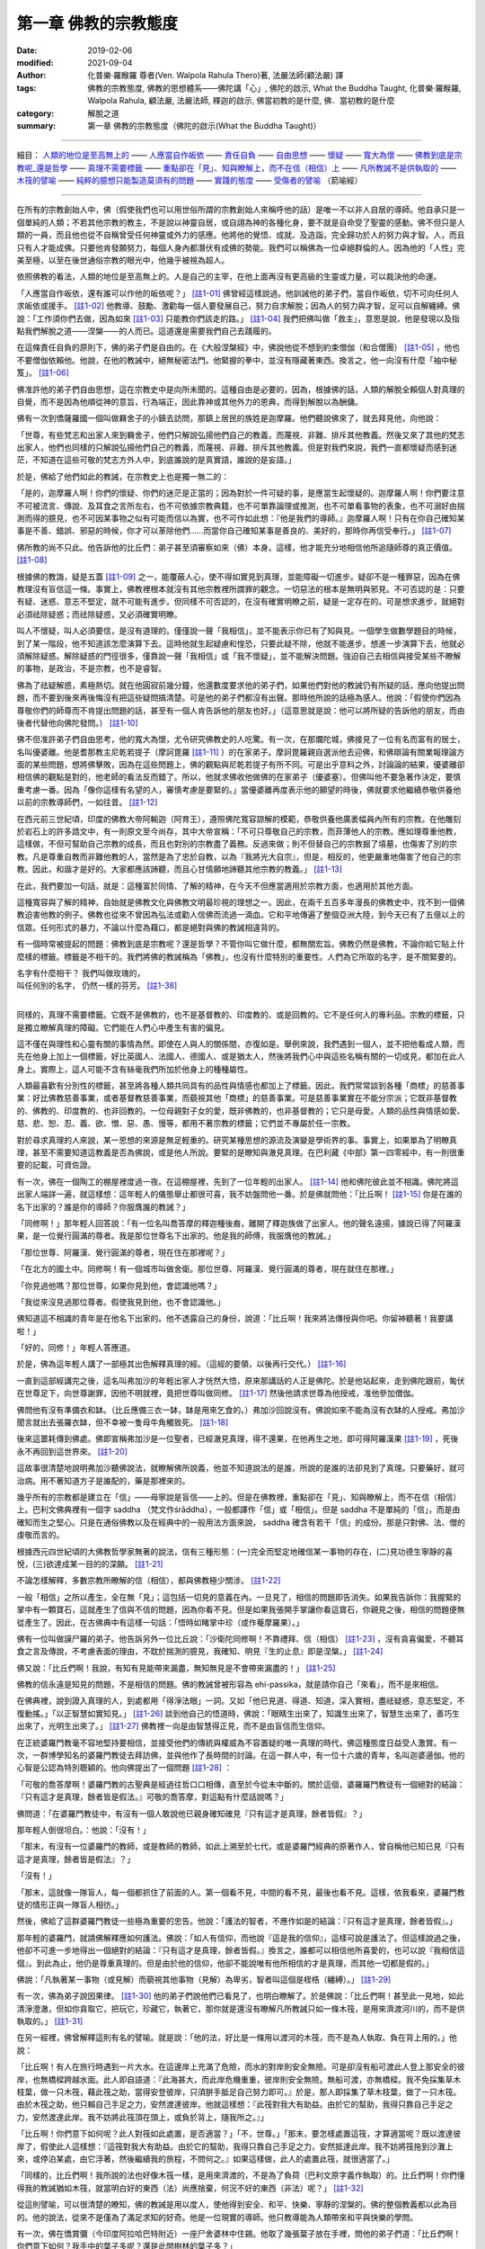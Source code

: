 ========================
第一章  佛教的宗教態度
========================

:date: 2019-02-06
:modified: 2021-09-04
:author: 化普樂·羅睺羅 尊者(Ven. Walpola Rahula Thero)著, 法嚴法師(顧法嚴) 譯
:tags: 佛教的宗教態度, 佛教的思想體系——佛陀講「心」, 佛陀的啟示, What the Buddha Taught, 化普樂·羅睺羅, Walpola Rahula, 顧法嚴, 法嚴法師, 釋迦的啟示, 佛當初教的是什麼, 佛．當初教的是什麼
:category: 解脫之道
:summary: 第一章  佛教的宗教態度（佛陀的啟示(What the Buddha Taught)）

----

細目： `人類的地位是至高無上的`_ —— `人應當自作皈依`_ —— `責任自負`_ —— `自由思想`_ —— `懷疑`_ —— `寬大為懷`_ —— `佛教到底是宗教呢_還是哲學`_ —— `真理不需要標籤`_ —— `重點卻在「見」、知與瞭解上，而不在信（相信）上`_ —— `凡所教誡不是供執取的`_ —— `木筏的譬喻`_ —— `純粹的臆想只能製造莫須有的問題`_ —— `實踐的態度`_ —— `受傷者的譬喻`_ （箭喻經）

------

在所有的宗教創始人中，佛（假使我們也可以用世俗所謂的宗教創始人來稱呼他的話）是唯一不以非人自居的導師。他自承只是一個單純的人類；不若其他宗教的教主，不是說以神靈自居，或自詡為神的各種化身，要不就是自命受了聖靈的感動。佛不但只是人類的一員，而且他也從不自稱曾受任何神靈或外力的感應。他將他的覺悟、成就、及造詣，完全歸功於人的努力與才智。人，而且只有人才能成佛。只要他肯發願努力，每個人身內都潛伏有成佛的勢能。我們可以稱佛為一位卓絕群倫的人。因為他的「人性」完美至極，以至在後世通俗宗教的眼光中，他幾乎被視為超人。

.. _人類的地位是至高無上的:

依照佛教的看法，人類的地位是至高無上的。人是自己的主宰，在他上面再沒有更高級的生靈或力量，可以裁決他的命運。

.. _人應當自作皈依:

「人應當自作皈依，還有誰可以作他的皈依呢？」 [註1-01]_ 佛曾經這樣說過。他訓誡他的弟子們，當自作皈依，切不可向任何人求皈依或援手。 [註1-02]_ 他教導、鼓勵、激勸每一個人要發展自己，努力自求解脫；因為人的努力與才智，足可以自解纏縛。佛說：「工作須你們去做，因為如來 [註1-03]_ 只能教你們該走的路。」 [註1-04]_ 我們把佛叫做「救主」，意思是說，他是發現以及指點我們解脫之道——涅槃——的人而已。這道還是需要我們自己去踐履的。

.. _責任自負:

在這條責任自負的原則下，佛的弟子們是自由的。在《大般涅槃經》中，佛說他從不想到約束僧伽（和合僧團） [註1-05]_ ，他也不要僧伽依賴他。他說，在他的教誡中，絕無秘密法門。他緊握的拳中，並沒有隱藏著東西。換言之，他一向沒有什麼「袖中秘笈」。 [註1-06]_ 

.. _自由思想:

佛准許他的弟子們自由思想，這在宗教史中是向所未聞的。這種自由是必要的，因為，根據佛的話，人類的解脫全賴個人對真理的自覺，而不是因為他順從神的意旨，行為端正，因此靠神或其他外力的恩典，而得到解脫以為酬傭。

.. _懷疑:

佛有一次到憍薩羅國一個叫做羇舍子的小鎮去訪問，那鎮上居民的族姓是迦摩羅。他們聽說佛來了，就去拜見他，向他說：

「世尊，有些梵志和出家人來到羇舍子，他們只解說弘揚他們自己的教義，而蔑視、非難、排斥其他教義。然後又來了其他的梵志出家人，他們也同樣的只解說弘揚他們自己的教義，而蔑視、非難、排斥其他教義。但是對我們來說，我們一直都懷疑而感到迷茫，不知道在這些可敬的梵志方外人中，到底誰說的是真實語，誰說的是妄語。」

於是，佛給了他們如此的教誡，在宗教史上也是獨一無二的：

「是的，迦摩羅人啊！你們的懷疑、你們的迷茫是正當的；因為對於一件可疑的事，是應當生起懷疑的。迦摩羅人啊！你們要注意不可被流言、傳說、及耳食之言所左右，也不可依據宗教典籍，也不可單靠論理或推測，也不可單看事物的表象，也不可溺好由揣測而得的臆見，也不可因某事物之似有可能而信以為實，也不可作如此想：『他是我們的導師。』迦摩羅人啊！只有在你自己確知某事是不善、錯誤、邪惡的時候，你才可以革除他們......而當你自己確知某事是善良的、美好的，那時你再信受奉行。」 [註1-07]_ 

佛所教的尚不只此。他告訴他的比丘們：弟子甚至須審察如來（佛）本身。這樣，他才能充分地相信他所追隨師尊的真正價值。 [註1-08]_ 

根據佛的教誨，疑是五蓋 [註1-09]_ 之一，能覆蔽人心，使不得如實見到真理，並能障礙一切進步。疑卻不是一種罪惡，因為在佛教理沒有盲信這一條。事實上，佛教裡根本就沒有其他宗教裡所謂罪的觀念。一切惡法的根本是無明與邪見。不可否認的是：只要有疑、迷惑、意志不堅定，就不可能有進步。但同樣不可否認的，在沒有確實明瞭之前，疑是一定存在的。可是想求進步，就絕對必須祛除疑惑；而祛除疑惑，又必須確實明瞭。

叫人不懷疑，叫人必須要信，是沒有道理的。僅僅說一聲「我相信」，並不能表示你已有了知與見。一個學生做數學題目的時候，到了某一階段，他不知道該怎麼演算下去。這時他就生起疑慮和惶恐，只要此疑不除，他就不能進步。想進一步演算下去，他就必須解除疑惑。解除疑惑的門徑很多，僅靠說一聲「我相信」或「我不懷疑」，並不能解決問題。強迫自己去相信與接受某些不瞭解的事物，是政治，不是宗教，也不是睿智。

佛為了祛疑解惑，素極熱切。就在他圓寂前幾分鐘，他還數度要求他的弟子們，如果他們對他的教誡仍有所疑的話，應向他提出問題，而不要到後來再後悔沒有把這些疑問搞清楚。可是他的弟子們都沒有出聲。那時他所說的話極為感人。他說：「假使你們因為尊敬你們的師尊而不肯提出問題的話，甚至有一個人肯告訴他的朋友也好。」（這意思就是說：他可以將所疑的告訴他的朋友，而由後者代替他向佛陀發問。） [註1-10]_ 

.. _寬大為懷:

佛不但准許弟子們自由思考，他的寬大為懷，尤令研究佛教史的人吃驚。有一次，在那爛陀城，佛接見了一位有名而富有的居士，名叫優婆離。他是耆那教主尼乾若提子（摩訶毘羅 [註1-11]_ ）的在家弟子。摩訶毘羅親自選派他去迎佛，和佛辯論有關業報理論方面的某些問題，想將佛擊敗，因為在這些問題上，佛的觀點與尼乾若提子有所不同。可是出乎意料之外，討論論的結果，優婆離卻相信佛的觀點是對的，他老師的看法反而錯了。所以，他就求佛收他做佛的在家弟子（優婆塞）。但佛叫他不要急著作決定，要慎重考慮一番。因為「像你這樣有名望的人，審慎考慮是要緊的。」當優婆離再度表示他的願望的時後，佛就要求他繼續恭敬供養他以前的宗教導師們，一如往昔。 [註1-12]_ 

在西元前三世紀頃，印度的佛教大帝阿輸迦（阿育王），遵照佛陀寬容諒解的模範，恭敬供養他廣袤幅員內所有的宗教。在他雕刻於岩石上的許多誥文中，有一則原文至今尚存，其中大帝宣稱：「不可只尊敬自己的宗教，而菲薄他人的宗教。應如理尊重他教，這樣做，不但可幫助自己宗教的成長，而且也對別的宗教盡了義務。反過來做；則不但替自己的宗教掘了墳墓，也傷害了別的宗教。凡是尊重自教而非難他教的人，當然是為了忠於自教，以為『我將光大自宗』，但是，相反的，他更嚴重地傷害了他自己的宗教。因此，和諧才是好的。大家都應該諦聽，而且心甘情願地諦聽其他宗教的教義。」 [註1-13]_ 

在此，我們要加一句話，就是：這種富於同情、了解的精神，在今天不但應當適用於宗教方面，也適用於其他方面。

這種寬容與了解的精神，自始就是佛教文化與佛教文明最珍視的理想之一。因此，在兩千五百多年漫長的佛教史中，找不到一個佛教迫害他教的例子。佛教也從來不曾因為弘法或勸人信佛而流過一滴血。它和平地傳遍了整個亞洲大陸，到今天已有了五億以上的信眾。任何形式的暴力，不論以什麼為藉口，都是絕對與佛的教誡相違背的。

.. _佛教到底是宗教呢_還是哲學:

有一個時常被提起的問題：佛教到底是宗教呢？還是哲學？不管你叫它做什麼，都無關宏旨。佛教仍然是佛教，不論你給它貼上什麼樣的標籤。標籤是不相干的。我們將佛的教誡稱為「佛教」，也沒有什麼特別的重要性。人們為它所取的名字，是不關緊要的。

| 名字有什麼相干？    我們叫做玫瑰的，
| 叫任何別的名字，    仍然一樣的芬芳。 [註1-38]_ 
| 

.. _真理不需要標籤:

同樣的，真理不需要標籤。它既不是佛教的，也不是基督教的、印度教的、或是回教的。它不是任何人的專利品。宗教的標籤，只是獨立瞭解真理的障礙。它們能在人們心中產生有害的偏見。

這不僅在與理性和心靈有關的事情為然。即使在人與人的關係間，亦復如是。舉例來說，我們遇到一個人，並不把他看成人類，而先在他身上加上一個標籤，好比英國人、法國人、德國人、或是猶太人，然後將我們心中與這些名稱有關的一切成見，都加在此人身上。實際上，這人可能不含有絲毫我們所加於他身上的種種屬性。

人類最喜歡有分別性的標籤，甚至將各種人類共同具有的品性與情感也都加上了標籤。因此，我們常常談到各種「商標」的慈善事業：好比佛教慈善事業，或者基督教慈善事業，而藐視其他「商標」的慈善事業。可是慈善事業實在不能分宗派；它既非基督教的、佛教的、印度教的、也非回教的。一位母親對子女的愛，既非佛教的，也非基督教的；它只是母愛。人類的品性與情感如愛、慈、悲、恕、忍、義、欲、憎、惡、愚、慢等，都用不著宗教的標籤；它們並不專屬於任一宗教。

對於尋求真理的人來說，某一思想的來源是無足輕重的。研究某種思想的源流及演變是學術界的事。事實上，如果單為了明瞭真理，甚至不需要知道這教義是否為佛說，或是他人所說。要緊的是瞭知與澈見真理。在巴利藏《中部》第一四零經中，有一則很重要的記載，可資佐證。

有一次，佛在一個陶工的棚屋裡度過一夜。在這棚屋裡，先到了一位年輕的出家人。 [註1-14]_ 他和佛陀彼此並不相識。佛陀將這出家人端詳一遍，就這樣想：這年輕人的儀態舉止都很可喜，我不妨盤問他一番。於是佛就問他：「比丘啊！ [註1-15]_ 你是在誰的名下出家的？誰是你的導師？你服膺誰的教誡？」

「同修啊！」那年輕人回答說：「有一位名叫喬答摩的釋迦種後裔，離開了釋迦族做了出家人。他的聲名遠揚，據說已得了阿羅漢果，是一位覺行圓滿的尊者。我是那位世尊名下出家的。他是我的師傅，我服膺他的教誡。」

「那位世尊、阿羅漢、覺行圓滿的尊者，現在住在那裡呢？」

「在北方的國土中。同修啊！有一個城市叫做舍衛。那位世尊、阿羅漢、覺行圓滿的尊者，現在就住在那裡。」

「你見過他嗎？那位世尊，如果你見到他，會認識他嗎？」

「我從來沒見過那位尊者。假使我見到他，也不會認識他。」

佛知道這不相識的青年是在他名下出家的。他不透露自己的身份，說道：「比丘啊！我來將法傳授與你吧。你留神聽著！我要講啦！」

「好的，同修！」年輕人答應道。

於是，佛為這年輕人講了一部極其出色解釋真理的經。（這經的要領，以後再行交代。） [註1-16]_ 

一直到這部經講完之後，這名叫弗加沙的年輕出家人才恍然大悟，原來那講話的人正是佛陀。於是他站起來，走到佛陀跟前，匍伏在世尊足下，向世尊謝罪，因他不明就裡，竟把世尊叫做同修。 [註1-17]_ 然後他請求世尊為他授戒，准他參加僧伽。

佛問他有沒有準備衣和缽。（比丘應備三衣一缽，缽是用來乞食的。）弗加沙回說沒有。佛說如來不能為沒有衣缽的人授戒。弗加沙聞言就出去張羅衣缽，但不幸被一隻母牛角觸致死。 [註1-18]_ 

後來這噩耗傳到佛處。佛即宣稱弗加沙是一位聖者，已經澈見真理，得不還果，在他再生之地，即可得阿羅漢果 [註1-19]_ ，死後永不再回到這世界來。 [註1-20]_ 

這故事很清楚地說明弗加沙聽佛說法，就瞭解佛所說義，他並不知道說法的是誰，所說的是誰的法卻見到了真理。只要藥好，就可治病。用不著知道方子是誰配的，藥是那裡來的。

.. _重點卻在「見」、知與瞭解上，而不在信（相信）上:

幾乎所有的宗教都是建立在「信」——毋寧說是盲信——上的。但是在佛教裡，重點卻在「見」、知與瞭解上，而不在信（相信）上。巴利文佛典裡有一個字 saddha （梵文作śrāddha），一般都譯作「信」或「相信」。但是 saddha 不是單純的「信」，而是由確知而生之堅心。只是在通俗佛教以及在經典中的一般用法方面來說， saddha 確含有若干「信」的成份。那是只對佛、法、僧的虔敬而言的。

根據西元四世紀頃的大佛教哲學家無著的說法，信有三種形態：(一)完全而堅定地確信某一事物的存在，(二)見功德生寧靜的喜悅，(三)欲達成某一目的的深願。 [註1-21]_ 

不論怎樣解釋，多數宗教所瞭解的信（相信），都與佛教極少關涉。 [註1-22]_ 

一般「相信」之所以產生，全在無「見」；這包括一切見的意義在內。一旦見了，相信的問題即告消失。如果我告訴你：我握緊的掌中有一顆寶石，這就產生了信與不信的問題，因為你看不見。但是如果我張開手掌讓你看這寶石，你親見之後，相信的問題便無從產生了。因此，在古佛典中有這樣一句話：「悟時如睹掌中珍（或作菴摩羅果）。」

佛有一位叫做謨尸羅的弟子。他告訴另外一位比丘說：「沙衛陀同修啊！不靠禮拜、信（相信） [註1-23]_ ，沒有貪喜偏愛，不聽耳食之言及傳說，不考慮表面的理由，不耽於揣測的臆見，我確知、明見『生的止息』即是涅槃。」 [註1-24]_ 

佛又說：「比丘們啊！我說，有知有見能帶來漏盡，無知無見是不會帶來漏盡的！」 [註1-25]_ 

佛教的信永遠是知見的問題，不是相信的問題。佛的教誡曾被形容為 ehi-passika，就是請你自己「來看」，而不是來相信。

在佛典裡，說到證入真理的人，到處都用「得淨法眼」一詞。又如「他已見道、得道、知道，深入實相，盡祛疑惑，意志堅定，不復動搖。」「以正智慧如實知見。」 [註1-26]_ 談到他自己的悟道時，佛說：「眼睛生出來了，知識生出來了，智慧生出來了，善巧生出來了，光明生出來了。」 [註1-27]_ 佛教裡一向是由智慧得正見，而不是由盲信而生信仰。

在正統婆羅門教毫不容地堅持要相信，並接受他們的傳統與權威為不容置疑的唯一真理的時代，佛這種態度日益受人激賞。有一次，一群博學知名的婆羅門教徒去拜訪佛，並與他作了長時間的討論。在這一群人中，有一位十六歲的青年，名叫迦婆逿伽。他的心智是公認為特別聰穎的。他向佛提出了一個問題 [註1-28]_ ：

「可敬的喬答摩啊！婆羅門教的古聖典是經過往哲口口相傳，直至於今從未中斷的。關於這個，婆羅羅門教徒有一個絕對的結論：『只有這才是真理，餘者皆是假法。』可敬的喬答摩，對這點有什麼話說嗎？」

佛問道：「在婆羅門教徒中，有沒有一個人敢說他已親身確知確見『只有這才是真理，餘者皆假』？」

那年輕人倒很坦白。：他說：「沒有！」

「那末，有沒有一位婆羅門的教師，或是教師的教師，如此上溯至於七代，或是婆羅門經典的原著作人，曾自稱他已知已見『只有這才是真理，餘者皆是假法』？」

「沒有！」

「那末，這就像一隊盲人，每一個都抓住了前面的人。第一個看不見，中間的看不見，最後也看不見。這樣，依我看來，婆羅門教徒的情形正與一隊盲人相彷。」

然後，佛給了這群婆羅門教徒一些極為重要的忠告。他說：「護法的智者，不應作如是的結論：『只有這才是真理，餘者皆假』。」

那年輕的婆羅門，就請佛解釋應如何護法。佛說：「如人有信仰，而他說『這是我的信仰』，這樣可說是護法了。但這樣說過之後，他卻不可進一步地得出一個絕對的結論：『只有這才是真理，餘者皆假。』換言之，誰都可以相信他所喜愛的，也可以說『我相信這個』。到此為止，他仍是尊重真理的。但是由於他的信仰，他卻不能說唯有他所相信的才是真理，而其他一切都是假的。」

佛說：「凡執著某一事物（或見解）而藐視其他事物（見解）為卑劣，智者叫這個是桎梏（纏縛）。」 [註1-29]_ 

.. _凡所教誡不是供執取的:

有一次，佛為弟子說因果律。 [註1-30]_ 他的弟子們說他們已看見了，也明白瞭解了。於是佛說：「比丘們啊！甚至此一見地，如此清淨澄澈，但如你貪取它，把玩它，珍藏它，執著它，那你就是還沒有瞭解凡所教誡只如一條木筏，是用來濟渡河川的，而不是供執取的。」 [註1-31]_ 

.. _木筏的譬喻:

在另一經裡，佛曾解釋這則有名的譬喻。就是說：「他的法，好比是一條用以渡河的木筏，而不是為人執取、負在背上用的。」他說：

「比丘啊！有人在旅行時遇到一片大水。在這邊岸上充滿了危險，而水的對岸則安全無險。可是卻沒有船可渡此人登上那安全的彼岸，也無橋樑跨越水面。此人即自語道：『此海甚大，而此岸危機重重，彼岸則安全無險。無船可渡，亦無橋樑。我不免採集草木枝葉，做一只木筏，藉此筏之助，當得安登彼岸，只須胼手胝足自己努力即可。』於是，那人即採集了草木枝葉，做了一只木筏。由於木筏之助，他只賴自己手足之力，安然渡達彼岸。他就這樣想：『此筏對我大有助益。由於它的幫助，我得只靠自己手足之力，安然渡達此岸。我不妨將此筏頂在頭上，或負於背上，隨我所之。』」

「比丘啊！你們意下如何呢？此人對筏如此處置，是否適當？」「不，世尊。」「那末，要怎樣處置這筏，才算適當呢？既以渡達彼岸了，假使此人這樣想：『這筏對我大有助益。由於它的幫助，我得只靠自己手足之力，安然抵達此岸。我不妨將筏拖到沙灘上來，或停泊某處，由它浮著，然後繼續我的旅程，不問何之。』如果這樣做，此人的處置此筏，就很適當了。」

「同樣的，比丘們啊！我所說的法也好像木筏一樣，是用來濟渡的，不是為了負荷（巴利文原字義作執取）的。比丘們啊！你們懂得我的教誡猶如木筏，就當明白好的東西（法）尚應捨棄，何況不好的東西（非法）呢？」 [註1-32]_ 

.. _實踐的態度:

從這則譬喻，可以很清楚的瞭知，佛的教誡是用以度人，使他得到安全、和平、快樂、寧靜的涅槃的。佛的整個教義都以此為目的。他的說法，從來不是僅為了滿足求知的好奇。他是一位現實的導師。他只教導能為人類帶來和平與快樂的學問。

有一次，佛在憍賞彌（今印度阿拉哈巴特附近）一座尸舍婆林中住錫。他取了幾張葉子放在手裡，問他的弟子們道：「比丘們啊！你們意下如何？我手中的葉子多呢？還是此間樹林的葉子多？」

「世尊！世尊手中只有很少幾片葉子，但此間尸舍婆林中的葉子卻確實要多得多了。」

「同樣的，我所知法，已經告訴你們的只是一點點。我所未說的法還多的呢。而我為什麼不為你們說（那些法）呢？因為它們沒有用處......不能導人至涅槃。這就是我沒說那些法的原因。」 [註1-33]_ 

有些學者正在揣測佛所知而未說的是些什麼法。這是徒勞無功的。

.. _純粹的臆想只能製造莫須有的問題:

佛對於討論不必要的形上學方面的問題不感興趣。這些都是純粹的臆想，只能製造莫須有的問題。他把它們形容為「戲論的原野」。在他的弟子中，似乎有幾個人不能領會佛的這種態度。因為有一個例子：一個叫做鬘童子的弟子，就曾以十條有名的形上學方面的問題問佛，並要求佛作一個答覆。 [註1-34]_ 

.. _箭喻經:

.. _受傷者的譬喻:

有一天，鬘童子午後靜坐時，忽然起來去到佛所，行過禮後在一旁坐下，就說：

「世尊！我正獨自靜坐，忽然起了一個念頭：有些問題世尊總不解釋，或將之擱置一邊，或予以摒斥。這些問題是：(一)宇宙是永恆的，還是(二)不永恆的？(三)是有限的，還是(四)無限的？(五)身與心是同一物，還是(六)身是一物，心又是一物？(七)如來死後尚繼續存在，還是(八)不再繼續存在，還是(九)既存在亦（同時）不存在？還是(十)既不存在亦（同時）不不存在？這些問題，世尊從未為我解釋。這（態度）我不喜歡，也不能領會。我要到世尊那裡去問個明白。如果世尊為我解釋，我就繼續在他座下修習梵行。如果他不為我解釋，我就要離開僧團他往。如果世尊知道宇宙是永恆的，就請照這樣給我解釋。如果世尊知道宇宙是不是永恆的，也請明白說。如果世尊不知道到底宇宙是永恆不永恆等等，那末，不知道這些事情的人，應當直說『我不知道，我不明白。』」

佛給鬘童子的回答，對於今日數以百萬計，將寶貴的時間浪費在形上問題上，而毫無必要地自行擾亂其心境的寧靜的人，當大有裨益。

「鬘童子，我歷來有沒有對你說過：『來！鬘童子，到我座下來學習梵行，我為你解答這些問題。』？」

「從來沒有，世尊。」

「那末，鬘童子，就說你自己，你曾否告訴我：『世尊，我在世尊座下修習梵行，世尊要為我解答這些問題。』？」

「也沒有，世尊。」

「就拿現在來說，鬘童子，我也沒有告訴你『來我座下修習梵行，我為你解釋這些問題』而你也沒告訴我『世尊，我在世尊座下修習梵行，世尊要為我解答這些問題』。既然是這樣，你這愚蠢的人呀！是誰摒棄了誰呢？ [註1-35]_ 

「鬘童子，如果有人說『我不要在世尊座下修習梵行，除非他為我解釋這些問題』，此人還沒有得到如來的答案時就要死掉了。鬘童子，假如有一個人被毒箭所傷，他的親友帶他去看外科醫生。假使當時那人說：我不願意把這箭拔出來，要到我知道是誰射我的；他是剎帝利種（武士）、婆羅門種（宗教師）、吠舍種（農商），還是首陀種（賤民）；他的姓名與氏族；他是高、是矮，還是中等身材；他的膚色是黑、是棕，還是金黃色；他來自那一城市鄉鎮。我不願取出此箭，除非我知到我是被什麼弓所射中，弓弦是什麼樣的；那一型的箭；箭羽是那一種羽毛的；箭簇又是什麼材料所製......。鬘童子，這人必當死亡，而不得聞知這些答案。鬘童子，如果有人說『我不要在世尊座下修習梵行，除非他回答我宇宙是否永恆等問題』，此人還未得知如來的答案，就已告死亡了。」

接著，佛即為鬘童子解釋，梵行是與這種見解無關的。不論一個人對這個問題的見解如何，世間實有生、老、壞、死、憂、戚、哀、痛、苦惱。「而在此生中，我所說法可滅如是等等苦惱，是為涅槃。」

「因此，鬘童子，記住：我所解釋的，已解釋了。我所未解釋的，即不再解釋。我所未解釋的是什麼呢？宇宙是永恆？是不永恆？等十問是我所不回答的。鬘童子，為什麼我不解答這些問題呢？因為它們沒有用處。它們與修練身心的梵行根本無關。它們不能令人厭離、去執、入滅，得到寧靜、深觀、圓覺、涅槃。因此，我沒有為你們解答這些問題。」

「那末，我所解釋的，又是些什麼呢？我說明了苦、苦的生起、苦的止息、和滅苦之道。 [註1-36]_ 鬘童子，為什麼我要解釋這些呢？因為它們有用。它們與修練身心的梵行有根本上的關連，可令人厭離、去執、入滅、得寧靜、深觀、圓覺、涅槃。因此我解釋這些法。」 [註1-37]_ 

現在，讓我們來研究佛說已為鬘童子解釋過的四聖諦。

------

.. list-table:: 佛陀的啟示(What the Buddha taught) 目錄
   :widths: 33 33 33
   :header-rows: 1

   * - `序言 <{filename}what-the-Buddha-taught-foreword%zh.rst>`__
     - `前言 <{filename}what-the-Buddha-taught-preface%zh.rst>`__ （自序）
     - `佛陀傳略 <{filename}what-the-Buddha-taught-the-Buddha%zh.rst>`__
 
   * - `第一章  佛教的宗教態度 <{filename}what-the-Buddha-taught-chap1%zh.rst>`__
     - `第二章  四聖諦 <{filename}what-the-Buddha-taught-chap2%zh.rst>`__ (第一聖諦：苦諦)
     - `第三章  第二聖諦：集諦——苦之生起 <{filename}what-the-Buddha-taught-chap3%zh.rst>`__

   * - `第四章  第三聖諦：滅諦——苦的止息 <{filename}what-the-Buddha-taught-chap4%zh.rst>`__
     - `第五章  第四聖諦：道諦 <{filename}what-the-Buddha-taught-chap5%zh.rst>`__
     - `第六章  無我論 <{filename}what-the-Buddha-taught-chap6%zh.rst>`__

   * - `第七章  修習：心智的培育 <{filename}what-the-Buddha-taught-chap7%zh.rst>`__
     - `第八章  佛的教誡與今日世界 <{filename}what-the-Buddha-taught-chap8%zh.rst>`__
     - `佛典選譯 <{filename}what-the-Buddha-taught-selected-texts%zh.rst>`__

   * - `附錄  本書常見佛學名詞淺釋 <{filename}what-the-Buddha-taught-appendix-term%zh.rst>`__
     - `張澄基序 <{filename}what-the-Buddha-taught-foreword-chang-cj%zh.rst>`__ （慧炬出版社）
     - 整部： `HTML <{filename}what-the-Buddha-taught-full%zh.rst>`__

※※※ 建議初機學佛的讀者們：首先閱讀第一章，接著閱讀第五、七、八章；當基本概念較清楚與鮮明時，再回過頭來讀第二、三、四、六章。 〔取材自：原作者之 `前言 <{filename}what-the-Buddha-taught-preface%zh.rst>`__ （自序）〕

------

※※※　請參考：  `編譯弁言 <{filename}what-the-Buddha-taught-2020%zh.rst#編譯弁言>`_ （ `本書首頁 <{filename}what-the-Buddha-taught-2020%zh.rst>`__ ）　※※※

------


註釋：
~~~~~~~

.. [註1-01] 一：見一九二六年哥侖坡版巴利文《法句經》第十二章第四節。原文 refuge，意為庇護、依靠。

            | 此首偈頌為巴利《法句經》160頌：
            | 「自己是自己的救護者，他人怎麼能作為你的救護者？
            | 能夠自我調御的人，就成為自己最難得的救護者。」
            | 
            | 相當的漢譯為《法集要頌經》卷2〈己身品 23〉：
            | 「自己心為師，不隨他為師，
            | 自己為師者，獲真智人法。」( `CBETA <http://www.cbeta.org/>`__ , `T04, no. 213, p. 788, c12-13 <http://tripitaka.cbeta.org/T04n0213_002#0788c12>`__ )。
            | 
            | 「師」應作「庇護者」解釋。
            | 
            | 另可參： `Dhp160 <http://nanda.online-dhamma.net/tipitaka/sutta/khuddaka/dhammapada/dhp-contrast-reading/dhp-contrast-reading-chap12/#dhp160>`__ （ `府城佛教網 <http://nanda.online-dhamma.net/>`__ ， `法句經 <http://nanda.online-dhamma.net/tipitaka/sutta/khuddaka/dhammapada/dhp/>`__ ， `法句經 多譯本對讀(段層次) <http://nanda.online-dhamma.net/tipitaka/sutta/khuddaka/dhammapada/dhp-contrast-reading/dhp-contrast-reading/>`__ ， `第十二：自己品(自品) <http://nanda.online-dhamma.net/tipitaka/sutta/khuddaka/dhammapada/dhp-contrast-reading/dhp-contrast-reading-chap12/>`__ ）

.. [註1-02] 二：見一九二九年哥侖坡版巴利文《長部》第二集第六十二頁。

            此為《長部16經》的經文：「阿難！因此，你們要以自己為洲、以自己為歸依，不以其他為歸依；以法為洲、以法為歸依，不以其他為歸依。」

            這相當於《長阿含2經》卷2：「當自熾燃，熾燃於法，勿他熾燃；當自歸依，歸依於法，勿他歸依。」(CBETA, `T01, no. 1, p. 15, b6-7 <http://tripitaka.cbeta.org/T01, no. 1, p. 15, b6>`_ )。

            《雜阿含36經》卷2：「住於自洲，住於自依；住於法洲，住於法依；不異洲不異依。比丘！當正觀察，住自洲自依，法洲法依，不異洲不異依。」(CBETA, `T02, no. 99, p. 8, a22-25 <http://tripitaka.cbeta.org/T02, no. 99, p. 8, a22>`_ )。

            另可參： `長部16經 第二頌 - 大般涅槃經 多譯本對讀 <http://nanda.online-dhamma.net/tipitaka/sutta/diigha/dn16/contrast-reading-chap2/>`__ ，CSCD 165 段(D16 Mahāparinibbānasuttaṃ CSCD paranum 165) （ `府城佛教網 <http://nanda.online-dhamma.net/>`__ ， `大般涅槃經/長部16經/般涅槃大經 Mahāparinibbānasuttaṃ <http://nanda.online-dhamma.net/tipitaka/sutta/diigha/dn16/dn16/>`__ ， `長部16經 大般涅槃經 多譯本對讀 <http://nanda.online-dhamma.net/tipitaka/sutta/diigha/dn16/contrast-reading-dn16/>`__ ）

.. [註1-03] 三：巴利文 Tathāgata 之字義，是「來到真理之人」，亦即「發現真理之人」。佛自稱或稱他佛時，通常用此名詞。

.. [註1-04] 四：見巴利文《法句經》第二十章第四節。

            | 此首偈頌為巴利《法句經》276頌：
            | 「你必須自行努力(修道)，如來只是解說者，
            | 修禪而進入此道者，能解脫魔羅的束縛。(276)」
            | 
            | 相當的漢譯為《法句經》卷2〈道行品 28〉：
            | 「我已開正道，　　為大現異明，
            | 　已聞當自行，　　行乃解邪縛。」( CBETA, `T04, no. 210, p. 569, a22-23 <http://tripitaka.cbeta.org/T04, no. 210, p. 569, a22>`_ )。
            | 
            | 另可參： `Dhp276 <http://nanda.online-dhamma.net/tipitaka/sutta/khuddaka/dhammapada/dhp-contrast-reading/dhp-contrast-reading-chap20/#dhp276>`__ （ `府城佛教網 <http://nanda.online-dhamma.net/>`__ ， `法句經 <http://nanda.online-dhamma.net/tipitaka/sutta/khuddaka/dhammapada/dhp/>`__ ， `法句經 多譯本對讀(段層次) <http://nanda.online-dhamma.net/tipitaka/sutta/khuddaka/dhammapada/dhp-contrast-reading/dhp-contrast-reading/>`__ ， `第二十：道品 <http://nanda.online-dhamma.net/tipitaka/sutta/khuddaka/dhammapada/dhp-contrast-reading/dhp-contrast-reading-chap20/>`__ ）

.. [註1-05] 五：巴利文 Saṅgha 之字義是社團，但在佛教中專指和合僧團而言，亦即僧字的本義。佛、法、僧總稱三皈依或三寶。

.. [註1-06] 六：見一九二九年哥侖坡版巴利文《長部》第二集第六十二頁。

            此段經文在《長部16經》卷16：「阿難！如來所說之法，於弟子是無隱秘、握拳{5}不教。阿難！若有如是思惟：『我引導比丘眾』或『比丘眾依怙於我。』然，阿難！對於比丘眾應何教言。阿難！如來不如是思惟：『我引導比丘眾』或『比丘眾依怙於我』。然，阿難！如來對於比丘眾以留何教言？」(CBETA, `N07, no. 4, p. 51, a11-14 <http://tripitaka.cbeta.org/N07, no. 4, p. 51, a11>`_ // PTS. D. 2. 100)

            {5} muṭṭhi 譯為「握拳」，云婆羅門之阿闍梨如握拳奧義書教弟子而不明瞭。

            《長阿含2經》卷2：「佛告阿難：「眾僧於我有所須耶？若有自言：『我持眾僧，我攝眾僧。』斯人於眾應有教命，如來不言：『我持於眾，我攝於眾。』」(CBETA, `T01, no. 1, p. 15, a26-29 <http://tripitaka.cbeta.org/T01, no. 1, p. 15, a26>`_ )。

            或可參：長部16經，第二頌：“阿難，比丘僧團還期待我說些什麼呢？我已經把法詳盡地宣說了出來，如來是沒有把法保留在自己拳頭之內的。阿難，有人可能會認為我支配著僧團或僧團依靠我，所以他會認為如來應該對比丘僧團囑咐一些東西。但是，如來根本沒有 ‘我支配著僧團’ 或 ‘僧團依靠我’ 這樣想，所以如來哪有東西囑咐比丘僧團呢？〔 `長部16經 第二頌 - 大般涅槃經 多譯本對讀 <http://nanda.online-dhamma.net/tipitaka/sutta/diigha/dn16/contrast-reading-chap2/>`__ ，CSCD 165 段(D16 Mahāparinibbānasuttaṃ CSCD paranum 165) （ `府城佛教網 <http://nanda.online-dhamma.net/>`__ ， `大般涅槃經/長部16經/般涅槃大經 Mahāparinibbānasuttaṃ <http://nanda.online-dhamma.net/tipitaka/sutta/diigha/dn16/dn16/>`__ ， `長部16經 大般涅槃經 多譯本對讀 <http://nanda.online-dhamma.net/tipitaka/sutta/diigha/dn16/contrast-reading-dn16/>`__ 〕

.. [註1-07] 七：見一九二九年哥侖坡版巴利文《增支部》第一一五頁。

            這是《增支部3.65經》或譯為《卡拉馬經》，請參考： `重貼長老菩提比丘對《卡拉瑪經》(AN 3.65 ) 的綜合討論 <http://yifertw.blogspot.com/2013/09/an-365.html>`__ （2013年9月12日 星期四）或 `中阿含 16 經，伽藍經 <http://yifertw.blogspot.com/2008/03/16.html>`__ （2008年3月30日 星期日， `台語與佛典 <http://yifertw.blogspot.com/>`__ －－探討漢譯四阿含與巴利五部尼柯耶的教導，也介紹古漢譯和台語的關聯。） 

            漢譯對應經典為《中阿含16經，伽藍經》卷3〈業相應品 2〉(CBETA, `T01, no. 26, p. 438, b13 <http://tripitaka.cbeta.org/T01, no. 26, p. 438, b13>`__ )

            另可參： `《卡拉馬經》巴、漢、英文對讀 <http://nanda.online-dhamma.net/extra/tipitaka/sutta/anguttara/an03/an03.65.contrast-reading.html>`__ （取自： `府城佛教網 <http://nanda.online-dhamma.net/>`__ ， `《中部尼柯耶》閱讀地圖(菩提比丘) <http://nanda.online-dhamma.net/tipitaka/sutta/majjhima/maps-MN-Bodhi/>`__ ，二、理解正法 ：1. 智慧的選擇： `AN 3.65: Kesaputti [Kālāma] Sutta 增支部3.65卡拉瑪經 <http://nanda.online-dhamma.net/tipitaka/sutta/majjhima/maps-MN-Bodhi/#an3-65>`__ ）

.. [註1-08] 八：見巴利文《中部》第四十七經 Vimamsaka Sutta（譯者註：約相當於漢譯《中阿含經》第一八六求解經）。

            這是《中部47經》或譯為《審察經》Vīmaṃsaka Sutta ，漢譯對應經典為《中阿含186經，求解經》。

            《中阿含186經》卷48〈雙品 4〉：「不知他心如真者，當以二事求解如來」(CBETA, `T01, no. 26, p. 731, b9-10 <http://tripitaka.cbeta.org/T01, no. 26, p. 731, b9>`_ )。

            《中部47經》卷5：「思察他心差別之比丘，當於二法思察如來也。」(CBETA, `N10, no. 5, p. 42 <http://tripitaka.cbeta.org/N10, no. 5, p. 42>`_ , a11 // PTS. M. 1. 318)

            莊春江老師譯為：「不知他人心差別的考察比丘，應該在二法上對如來作探查」。（ `中部47經/考察經(雙小品[5])(莊春江譯) <http://agama.buddhason.org/MN/MN047.htm>`_ ）

            另請參考： `《審察經》(思察經)巴、漢、英文對讀 <http://nanda.online-dhamma.net/tipitaka/sutta/majjhima/mn-047-contrast-reading/>`__ （取自： `府城佛教網 <http://nanda.online-dhamma.net/>`__ ， `《中部尼柯耶》閱讀地圖(菩提比丘) <http://nanda.online-dhamma.net/tipitaka/sutta/majjhima/maps-MN-Bodhi/>`__ ，二、理解正法：2. 對佛陀的審察 ： `MN 47 : Vīmaṃsaka Sutta 中部47經審察經(思察經) <http://nanda.online-dhamma.net/tipitaka/sutta/majjhima/maps-MN-Bodhi/#mn-47>`__ ）

.. [註1-09] 九：五蓋為(一)貪欲，(二)瞋恚，(三)睡眠，(四)掉舉，(五)疑。

            ＊ 對禪修妨礙的五蓋 pañca nīvaraṇā，即：慾欲、瞋恚、惛沉．睡眠、掉舉．惡作、疑。

            ＊ 「欲欲(SA)；貪欲(MA/DA/AA)：欲(MA/AA)」，南傳作「欲的意欲」(kāmacchandaṃ)，菩提比丘長老英譯為「感官的想要；肉慾的想要」(sensual desire)。

            | ＊ 原文五蓋的英文，可以當作五蓋的義涵。 The Five `Hindrances <https://cdict.net/?q=Hindrance>`_ `torpor <https://cdict.net/?q=torpor>`_ ：(1) `sensual <https://cdict.net/?q=sensual>`_ `lust <https://cdict.net/?q=lust>`_ , (2) `ill-Will <https://cdict.net/?q=ill-Will>`_ , (3) `physical <https://cdict.net/?q=physical>`_ and `mental <https://cdict.net/?q=mental>`_ torpors and `languor <https://cdict.net/?q=languor>`_, (4) `restless <https://cdict.net/?q=restless>`_ and `worry <https://cdict.net/?q=worry>`_, (5) `doubt <https://cdict.net/?q=doubt>`_. 

.. [註1-10]  十：見一九二九年哥侖坡版巴利文《長部》第二集第九十五頁及同版《增支部》第二三九頁。

            《長阿含2經》卷4：「佛告諸比丘：「汝等若於佛、法、眾有疑，於道有疑者，當速諮問，宜及是時，無從後悔，及吾現存，當為汝說。」時諸比丘默然無言。

            佛又告曰：「汝等若於佛、法、眾有疑，於道有疑，當速諮問，宜及是時，無從後悔，及吾現存，當為汝說。」時，諸比丘又復默然。

            佛復告曰：「汝等若自慚愧，不敢問者，當因知識，速來諮問，宜及是時，無從後悔。」時，諸比丘又復默然。」(CBETA, `T01, no. 1, p. 26, b1-8 <http://tripitaka.cbeta.org/T01, no. 1, p. 26, b1>`_ )。

            或可參：`長部16經 第六頌 - 大般涅槃經 多譯本對讀 <http://nanda.online-dhamma.net/tipitaka/sutta/diigha/dn16/contrast-reading-chap6/>`__ ，CSCD 217 段(D16 Mahāparinibbānasuttaṃ CSCD paranum 217) （ `府城佛教網 <http://nanda.online-dhamma.net/>`__ ， `大般涅槃經/長部16經/般涅槃大經 Mahāparinibbānasuttaṃ <http://nanda.online-dhamma.net/tipitaka/sutta/diigha/dn16/dn16/>`__ ， `長部16經 大般涅槃經 多譯本對讀 <http://nanda.online-dhamma.net/tipitaka/sutta/diigha/dn16/contrast-reading-dn16/>`__  

            《增支部》第二三九頁：似為 A ii 79 之誤植；AN.4.76 Kusinārasuttaṃṃ `增支部4集76經/拘尸那羅經 <https://agama.buddhason.org/AN/AN0658.htm>`__ (莊春江譯) 

.. [註1-11] 十一：摩訶毘羅是耆那教創始人，與佛陀同時，可能較佛年齡稍大些。

            「摩訶毘羅」是「 Mahāvīra 大雄」的音譯，佛教也稱「釋迦牟尼」為大雄，所以佛寺正殿稱為「 大雄寶殿」。「尼乾若提子」又寫作「尼犍若提子」，巴利為： Nigaṇṭha Nāṭaputta (或 Nātaputta，梵 Nirgrantha Jñātiputra )「 Nigaṇṭha 離繫」教團（的首領）— Nāta 族的出身者（族姓子）。

.. [註1-12] 十二：見巴利文《中部》第五十六優婆離經。

            《中阿含133經》卷32〈大品 1〉：「優婆離居士受沙門瞿曇化，化作弟子，則不聽諸尼揵入門，唯聽沙門瞿曇弟子，比丘、比丘尼、優婆塞、優婆夷入。」(CBETA, `T01, no. 26, p. 630, c25-27 <http://tripitaka.cbeta.org/T01, no. 26, p. 630, c25>`_ )。

            《中部56經》：「大德！以此，我對世尊更悅意與滿意了，以世尊對我這麼說：『 **屋主！長久以來，你家已是尼乾陀的供給源，因此，當他們靠近時，你應該考慮食物的施與。** 』大德！這被我聽聞：『沙門喬達摩這麼說：「布施只應該施與我，布施不應該施與其他人；布施只應該施與我的弟子，布施不應該施與其他人；只施與我有大果，非施與其他人有大果；只施與我的弟子有大果，非施與其他人的弟子有大果。」』然而世尊卻勸導我對尼乾陀布施，但，大德！這裡，我們將知道適當時機的。大德！這是第三次我歸依世尊、法、僧團，請世尊記得我為優婆塞，從今天起終生歸依。」（ `中部56經/優婆離經(屋主品[6])(莊春江譯) <http://agama.buddhason.org/MN/MN056.htm>`_ ）

.. [註1-13] 十三：見阿育王石誥第十二篇。

            《阿育王刻文》卷1：「天愛喜見王，以布施又為種種之崇敬（1），崇敬在家者出家者（2）之一切宗派。然，天愛思惟：一於一切宗派之本質得顯示增長（3），如是布施或崇敬不存在於〔世〕。此本質之增長雖由多種〔之方法而起〕，他方面，其根本是語言之制御（4），〔即〕於不當之機會，專讚揚自己之宗派（5），又不難駁他之宗派，或者於各各之機會應於穩和（6）。然，才能〔各自〕由各各之方法當崇敬他之宗派。若確實互相如是為者，不僅增長自之宗派他之宗派亦助長也。不如是為者以損自之宗派，同時亦害他之宗派。不管如何，凡對自之宗派之誠信，而念：「願輝耀自己之宗派」，唯讚揚自己之宗派，或難駁他之宗派者，如是為卻更強力地害了自己之宗派（7）。故專互為聽法，為敬信此而一致和合為（8）善。然，天愛如是所希望，一於一切之宗派，應多聞其教之善（9）。故信仰各各之宗派者，不得不如下告之，〔即〕天愛思惟，如得專示一切宗派本質之增長，如此布施，或崇教不存於〔世〕。而為如是事，多為法大官、監婦大官、飼獸苑官并（10）其他一部屬（11）之有司所鞅掌之事。此結果即各宗派自之增長，又有法之光輝。」(CBETA, `N70, no. 38, p. 220, a13-p. 221, a11 //  <http://tripitaka.cbeta.org/N70, no. 38, p. 220, a13>`_ )

            （1）崇敬 pujā（K）, puja（Sh, M）, pūjā（G）。此字用於禮拜、供養之意，現今亦用於祭禮之意思。於此與布施並用故亦為崇敬方法之意思。G 崇敬一切之宗派，又與布施種種之崇敬為崇敬彼等。

            （2）出家者 pavajita（K, G）, pravajita（Sh, M），在家者 gahatha（K）, grahatha（Sh）, gehatha（M）, gharasta（G）。

            （3）於一切宗派之本質增長云云一句雖存後文，此譯與他學者之譯少有不同。此之意思是布施或由崇敬而得起本質增長，如是解為布施或崇敬，應是正當。本質增長 śalā-vaḍhi（K）, sala-vaḍhi（Sh, M）, sāra-vaḍhī（G）。

            （4）語言之制御 vaca-guti（K, Sh, M）, vaci-gutī（G）。

            （5）讚揚自之宗派 ata-paśada-vā pujā（K, vā 不用）, ata-praṣaṁḍa-puja（Sh）, ata-praṣaḍa-puja（M）, ātpa-pāsaṁḍa-pūjā（G），讚揚與前之崇敬同一文字，不妨解為同一，為此語言之制御內容，此特譯為讚揚。崇敬指以言語表示。

            （6）穩和 lahuka（K, Sh, M, G）。

            （7）Sh 如是為者卻更強力地害自之崇派，卻反復如是錯誤而為。

            （8）敬信譯為柔順，是同一語之動詞形。一致和合 ṣmavāya（K）, sayama（Sh）, samavaya（M）, samavāya（G）。

            （9）多聞 bahuṣuta（K）, bahuśruta（Sh, M）, bahusrutā（G）。聞是學習或知之意味。教義之善亦 kayānāgā（K）, kalaṇagama（Sh）, kayaṇagama（M）, kalāṇāgamā（G）。教義阿含即譯為傳承，通常阿含為音譯。

            （10）監婦大官 ithidhiyakha-mahāmātā（K）, istridhiyakṣa-mahamatra（Sh）, istrijakṣa-mahamatra（M）, ithijhakṣa-mahāmātā（G）。飼獸苑官 vaca-bhumikyā（K）, vraca-bhumika（Sh, M）, vaca-bhūmikū（K）。參照第六章註（02）。

            （11）一部屬 nikyāyā（K）, nikaye（Sh, M）, nikāyā（G）。

            英譯請參考： Major Rock Edict 12, `Kalsi version <https://en.wikipedia.org/wiki/Major_Rock_Edicts#Major_Rock_Edict_12 Wikipedia>`__

            | King Devanampriya Priyadarsin is honouring all sects: ascetics or house holders, with gifts and with honours of various kinds.
            | 天愛喜見王對所有教派，不論是出家者或在家者，都給予布施和各種崇敬。
            | 
            | But Devanampriya does not value either gifts or honours so (highly) as (this), (viz.) that a promotion of the essentials of all sects should take place. This promotion of the essentials (is possible) in many ways. But its root is this, viz. guarding (one's) speech, (i.e.) that neither praising one's own sect nor blaming other sects should take place on improper occasions, or (that) it should be moderate in every case. But other sects ought to be honoured in every way.
            | 但天愛喜見王對布施或崇敬的重視程度並不高，（即）所有教派的精華都應得到提升。這種對本質的促進（是可以的）有很多方式。但其根源在於此，即保護（自己的）言論，（即）在不適當的場合既不贊美自己的教派，也不指責其他教派，或者說，在任何情況下都應該是溫和的。但其他教派應該在任何方面得到尊重。
            | 
            | If one is acting thus, he is promoting his own sect considerably and is benefiting other sects as well.
            | 如果一個人這樣做，他就會大大促進自己的教派，也會使其他教派受益。
            | 
            | If one is acting otherwise than thus, he is both hurting his own sect and wronging other sects as well.
            | 如果一個人的行為不是這樣，他既傷害了自己的教派，也對不起其他教派。
            | 
            | For whosoever praises his own sect or blames other sects, — all (this) out of pure devotion to his own sect, (i.e.) with the view of glorifying his own sect, — if he is acting thus, he rather injures his own sect very severely.
            | 因為無論誰贊美自己的教派或指責其他教派，--都是出於對自己教派的純粹奉獻，（即）為了榮耀自己的教派，--如果他這樣做，反而會對自己的教派造成非常嚴重的傷害。
            | 
            | But concord is meritorious, (i.e.) that they should both hear and obey each other's morals.
            | 但和諧是有好處的，（即）他們都應該聽到並遵守對方的道德。
            | 
            | For this is the desire of Devanampriya, (viz.) that all sects should be both full of learning and pure in doctrine.
            | 因為這就是天愛喜見王的願望，（即）所有的教派都應該既充滿學問又有純正的教義。
            | 
            | And those who are attached to their respective (sects), ought to be spoken to (as follows). Devanampriya does not value either gifts or honours so (highly) as (this), (viz.) that a promotion of the essentials of all sects should take place.
            | 而對那些依附於各自（教派）的人，應該（按以下方式）進行交談。天愛喜見王對布施或崇敬的重視程度並不像（這個）那樣高，（即）應該對所有教派的精髓進行宣傳。
            | 
            | And many (officers) are occupied for this purpose, (viz.) the Mahamatras of morality, the Mahamatras controlling women, the inspectors of cowpens, or other classes (of officials).
            | 許多（官員）為此而工作，（即）道德的督察官，負責婦女（言行）的督察官，負責偏遠地區的軍官，或其他類（官員）。
            | 
            | And this is the fruit of it, (viz,) that both the promotion of one's own sect takes place, and the glorification of morality.
            | 這就是它的結果，（即）既促進了自己的教派，又美化了道德。
            | 
            | — `12th Major Rock Edict <https://archive.org/details/InscriptionsOfAsoka.NewEditionByE.Hultzsch/page/n181/mode/2up?view=theater>`__ . Translation by E. Hultzsch (1857-1927). Published in India in 1925. Inscriptions of Asoka p.43, Public Domain. 
            | 
            | `Mahamatra <https://en.wikipedia.org/wiki/Mahamatra>`__ (From Wikipedia, the free encyclopedia) ; `“高级军官” <https://zh.wikiqube.net/wiki/Mahamatra>`__ 

.. [註1-14] 十四：印度陶工的棚屋大都寬敞而清靜。巴利文佛典中，常有佛及苦行頭陀等出家人遊方時，在陶工棚屋中度夜之記載。

            此經為《中部140經》，《中阿含162經》：「分別六界經」(CBETA, `T01, no. 26, p. 690, a19 <http://tripitaka.cbeta.org/T01, no. 26, p. 690, a19>`_ )。

            `分析界經 <http://www.chilin.edu.hk/edu/report_section_detail.asp?section_id=60&id=464>`__ （蕭式球 譯）、 `界分別經 <http://agama.buddhason.org/MN/MN140.htm>`__ （莊春江 譯）、 `界分別經 <http://tripitaka.cbeta.org/N12n0005_015#0247a02>`__ （通妙 譯(元亨寺)）。

            另請參考：`MN 140 : Dhātuvibhaṅga Sutta中部140界分別經 <http://nanda.online-dhamma.net/tipitaka/sutta/majjhima/maps-MN-Bodhi/#mn-140>`_ （ `府城佛教網 <http://nanda.online-dhamma.net/>`__ ， `《中部尼柯耶》閱讀地圖(菩提比丘) <http://nanda.online-dhamma.net/tipitaka/sutta/majjhima/maps-MN-Bodhi/>`__ ，七、正慧的修習：4. 究竟解脫： `MN 140 : Dhātuvibhaṅga Sutta中部140界分別經 <http://nanda.online-dhamma.net/tipitaka/sutta/majjhima/maps-MN-Bodhi/#mn-140>`__ ）。

            另見 `法句譬喻經惟念品第六 <http://tripitaka.cbeta.org/T04n0211_001#0580c18>`__ 。

.. [註1-15] 十五：這裡值得注意的是：佛叫這出家人做比丘——佛教僧侶。由下文可知，其實並不是佛教僧團的一員，因他要求佛准許他參加僧團。也許在佛世，比丘一詞也可用於他教的苦行頭陀，再不然就是佛對這名詞的使用並不嚴格。比丘的意思是乞者、乞食之人。也許，佛在此用比丘一詞，乃是指它的原始字義。可是今日比丘一詞已僅限用於佛教僧眾，尤以上座部國家如斯里蘭卡、緬甸、泰國、柬埔寨、及七打更等地為然。

            《中阿含162經》世尊稱對方為「比丘」，對方反稱：「君」。(CBETA, `T01, no. 26, p. 690, a26 <http://tripitaka.cbeta.org/T01, no. 26, p. 690, a26>`__ )。巴利《中部140經》世尊稱他為「bhikkhu」，他回稱「āvuso」。

            如同莊春江老師所指出的，經文敘述稱此人為「比丘 bhikkhu」並不合適，從前後文可以知道他尚未在正法律之下出家，可能是稱為「bhikkhaka 乞食者」，而傳誦失誤。

            至於此位乞食者，尚未認出世尊，所以稱他為「āvuso」，可以翻譯為「友」，這是出家人之間對平輩或下輩的稱呼。

.. [註1-16] 十六：請參閱 `第三聖諦章 <{filename}what-the-Buddha-taught-chap4%zh.rst>`__ 。

            如上所述，此經巴利 `《MN 140, Dhātuvibhaṅga Sutta 中部 140, 界分別經》 <http://nanda.online-dhamma.net/tipitaka/sutta/majjhima/maps-MN-Bodhi/#mn-140>`__ 與 `《中阿含162 分別六界經》 <http://tripitaka.cbeta.org/T01, no. 26, p. 690, a26>`__ 。

.. [註1-17] 十七：此字巴利原文為 āvuso ，意即朋友，在平輩中這也是一項尊稱。但是弟子們從不用此稱呼佛，而用 Bhante 一詞，意思略近於長者，師尊。佛世僧團的僧眾都互稱 āvuso。但佛滅前，曾訓令年幼的僧人稱呼年長的為 Bhante （師尊）或 āyasmā (āyasmant)（尊者，或譯為「具壽」、「大德」），而年長的僧人則應稱年輕的為 āvuso（見一九二九年哥侖坡版巴利文《長部》第二集第九十五頁）。此項稱謂至今仍（在南傳佛教國家）沿用不衰。

            《長部》第二集第九十五頁：(原注頁碼不明) 

              PTS D. II, Page 154: 長部16, 大般涅槃經 第六頌(第六章) - 如來最後的話 https://nanda.online-dhamma.net/tipitaka/sutta/diigha/dn16/contrast-reading-chap6/#id4

               a. 阿難！現在，比丘們以學友之語互相稱呼，我死後不應該這樣稱呼，阿難！較資淺的比丘應該被較長老的比丘以名字或以姓氏或以學友之語稱呼；較長老的比丘應該被較資淺的比丘稱呼『大德！』或『尊者！』(莊春江 譯, 莊春江工作站)

               b. “阿難，現在比丘之間互相以賢友這個稱謂來稱呼，在我離去之後便不應這樣了。阿難，長老比丘應以名字、族姓或賢友來稱呼年輕比丘，年輕比丘應以大德或尊者來稱呼長老比丘。 (蕭式球 譯, 香港志蓮淨苑) 

               c. 「阿難，「朋友」一詞為現時諸比丘互相沿用的稱呼，於我去世後不應再用。阿難，年長的比丘應呼年幼比丘的名或姓，或稱「朋友」；但年幼者應稱年長者為「大德」或「尊者」。 (巴宙 譯, 1971 CE)

.. [註1-18] 十八：印度牛群可在大街上逍遙漫步，是眾所皆知之事。從本文看來，這項傳統蓋由來已久。但一般說來，這些牛都是馴牛，而非危險的野牛。

.. [註1-19] 十九：阿羅漢（Arahaṁ）是已從各種污染不淨法如貪欲、瞋恚、不善欲、無明、貢高、我慢等得到解脫之人。他已得四果，親證涅槃，充滿了智慧、慈悲以及其他清淨高尚的品性。弗加沙（pukkusāti, 補估沙地, 富拘娑提, 弗區沙提）在當時已得到三果，名為阿那含（不還，不返者 anāgāmin）。二果叫斯陀含（一來，Sakadāgāmī），初果叫須陀洹（預流，Sotāpanna）。

            在阿含經，通常以這樣的敘述形容阿羅漢：

            《雜阿含542經》：「於此法、律得盡諸漏，無漏心解脫、慧解脫，現法自知作證：『我生已盡，梵行已立，所作已作，自知不受後有。』」(CBETA, T02, no. 99, p. 141, a10-13)

.. [註1-20] 二十： `傑勒魯普 <https://zh.wikipedia.org/wiki/%E5%8D%A1%E5%B0%94%C2%B7%E9%98%BF%E9%81%93%E5%A4%AB%C2%B7%E7%9B%96%E5%8B%92%E9%B2%81%E6%99%AE>`_ （ `Karl Gjellerup <https://en.wikipedia.org/wiki/Karl_Adolph_Gjellerup>`_ ）氏所著之「朝聖者卡瑪尼塔」一書，似係受弗加沙故事的影響而作。

            「朝聖者卡瑪尼塔」: Der Pilger Kamanita/Pilgrimen Kamanita (1906, i.e. `The Pilgrim Kamanita <https://cd1.amaravati.org/wp-content/uploads/2014/09/28/Pligrim_Kamanita_2017_web_reduced.pdf>`_ , PDF) 

.. [註1-21] 二十一：見一九五零年山提尼克坦版無著之阿毘達摩集論第六頁。

            `《大乘阿毘達磨集論》 <http://tripitaka.cbeta.org/T31n1605>`__ `卷第一 <http://tripitaka.cbeta.org/T31n1605_001>`__ ，無著菩薩造，三藏法師玄奘奉　詔譯，本事分中三法品第一 

            何等為信。謂於有體有德有能忍可清淨希望為體。樂欲所依為業。(CBETA, `T31, no. 1605, p. 664, b6 <http://tripitaka.cbeta.org/T31, no. 1605, p. 664, b6>`__ )

            何等不信。謂愚癡分。於諸善法心不忍可心不清淨心不希望為體。懈怠所依為業。(CBETA, `T31, no. 1605, p. 665, a27 <http://tripitaka.cbeta.org/T31, no. 1605, p. 665, a27>`__ )

.. [註1-22] 二十二：幾容洛易氏（Edith Ludowyk-Gyomroi, `Edith Gyömrői Ludowyk <https://en.wikipedia.org/wiki/Edith_Gy%C3%B6mr%C5%91i_Ludowyk>`__ , `Edith Gyömröi <https://www.psychoanalytikerinnen.de/hungary_biographies.html>`__ (1896-1987)）曾著有「奇蹟在早期巴利文學中所扮的角色」一文，對此論題作過一番探討，惜此論文尚未出版。同著者在錫蘭大學評論雜誌第一卷第一期（一九四三年四月）第七十四頁以次，亦有一文就同一論題予以發揮。可參閱。(Miracle and Faith in Early Buddhism, 1944)

.. [註1-23] 二十三：此處巴利文原字為 Saddha ，但其意義則為通俗的禮拜、信仰、相信等義。

            此處僅單純地指「信仰」。

.. [註1-24] 二十四：見巴利文學會版《相應部》第二集第一一七頁。

            1. 尊者茂師羅言：「友，殊勝，不依信仰，不依個人喜好，不依口耳相傳的傳說，不依推理，不依深思熟慮所接受的見解，我知此見此，『有生故有老死』。」 (蘇錦坤　譯，https://www.facebook.com/groups/1151023611716056/permalink/1151464328338651/)

            2. 相應部12相應68經/憍賞彌經(因緣相應/因緣篇/修多羅)(莊春江　譯) SN. 12.68 Kosambisuttaṃ

               「殊勝學友！除了就從信[某人]，除了從[個人的]愛好，除了從口傳，除了從理論的深思，除了從沈思後接受之見解外，我這麼知、這麼見：『有之滅為涅槃』。」 

               (「有滅，寂滅涅槃(SA.351)」，南傳作「有之滅為涅槃」(bhavanirodho nibbānanti)，菩提比丘長老英譯為「涅槃是存在的停止」(Nibbāna is the cessation of existence)。按：這裡的「有」(bhava)，即「十二緣起支」的「有」。)  (取材自： http://agama.buddhason.org/SN/SN0339.htm )

            2. 相應部．十二．因緣相應  蕭式球　譯  12-2 因緣相應 （續） 六十八．拘睒彌

               “殊勝賢友，不以敬信、不以願欲、不以傳統、不以推想、不以所受持的見，我有這種知、我有這種見：有的息滅就是湼槃。”   (取材自： http://www.chilin.edu.hk/edu/report_section_detail.asp?section_id=61&id=278&page_id=502:591 )

            3. 沙衛陀(saviṭṭha)同修、殊勝(paviṭṭha)學友

               CSCD (Burmese): Ekaṃ samayaṃ āyasmā ca musilo [mūsilo (sī.), musīlo (pī.)] āyasmā ca **paviṭṭho** [ **saviṭṭho** (sī. pī.)] āyasmā ca nārado āyasmā ca ānando kosambiyaṃ viharanti ghositārāme. (sī. = Sri Lankan; pī. = Pali Text Society)
            
            4. 相當之漢譯：《雜阿含 351 經》（井水喻經） (卷第十四，CBETA, T02, no. 99, p. 98, c01) https://cbetaonline.dila.edu.tw/zh/T0099_014

            　　「尊者茂師羅言：「有異信、異欲、異聞、異行覺想、異見審諦忍，有如是正自覺知見生，所謂有生故有老死，不異生有老死。如是說有。」(CBETA, T02, no. 99, p. 98, c6-9)

            5. SuttaCentral: https://suttacentral.net/sn12
            
            6. i. 請參考菩提比丘的評論(中文)：再訪「井水喻」──探索 SN 12.68 Kosambi《拘睒彌經》的詮釋； Ven. Bhikkhu Bodhi 長老菩提比丘原著，蘇錦坤翻譯，正觀雜誌第三十八期 / 二００六年九月二十五日(vol. 38, Pp. 137~169, 2006-09-25)； http://www.tt034.org.tw/index.php?option=module&lang=cht&task=dfile&id=1086&i=1 

               ii. 再訪井水喻(《雜阿含351 經》)---開仁法師 3; http://yifertw.blogspot.com/2009/04/351-1.html

               iii. 《雜阿含351經》「有滅涅槃」之思想開演──論究「有滅涅槃」對印順導師初期大乘菩薩觀之啟發性──（印順文教基金會九十二年度「論文獎學金」得獎；2005, 釋開仁，福嚴佛學院　研究所，《印順導師對初期大乘菩薩觀之抉擇探源》，頁 107–162。高雄：高雄市正信佛教青年會） https://www.yinshun.org.tw/92thesis/92-01.htm

               iv. 《井水喻經》比對，林崇安編，內觀雜誌，86 期，pp. 12-16，2012.09，http://www.ss.ncu.edu.tw/~calin/article2008/19_8.pdf


.. [註1-25] 二十五：見同書第三集第一五二頁。

            1. 法嚴法師之譯文似乎有問題：［佛又說:「比丘們啊！我說離垢祛染，是對有知見的人說的，不是對無知無見的人說的啊！」〕

            2. 相應部22相應101經/斧頭柄經(蘊相應/蘊篇/修多羅)(莊春江譯) SN. 22.101 Vāsijaṭasuttaṃ 

            「比丘們！我說諸煩惱的滅盡是屬於知者、見者的，非不知者、不見者。比丘們！知、見什麼者有諸煩惱的滅盡呢？『這樣是色，這樣是色的集，這樣是色的滅沒；這樣是受……這樣是想……這樣是行……這樣是識，這樣是識的集，這樣是識的滅沒。』比丘們！這麼知、這麼見者有諸煩惱的滅盡。  http://agama.buddhason.org/SN/SN0619.htm

            3. 相應部．十二．因緣相應  蕭式球譯  22-2 蘊相應 （續） 一零一．斧柄

            | 世尊說： “比丘們，我說，有知有見能帶來漏盡，無知無見是不會帶來漏盡的。
            | “比丘們，對什麼東西有知有見能帶來漏盡呢？
            | “比丘們，這是色，這是色的集起，這是色的滅除；這是受，這是受的集起，這是受的滅除；這是想，這是想的集起，這是想的滅除；這是行，這是行的集起，這是行的滅除；這是識，這是識的集起，這是識的滅除。比丘們，這樣的知，這樣的見，能帶來漏盡。 http://www.chilin.edu.hk/edu/report_section_detail.asp?section_id=61&id=487&page_id=584:641
            | 

            4. 《雜阿含經》卷10：「二六三）」：

               爾時，佛告諸比丘：「我以知見故，得諸漏盡，非不知見。云何以知見故，得諸漏盡，非不知見？謂此色、此色集、此色滅；此受、想、行、識，此識集、此識滅。不修方便隨順成就，而用心求：『令我諸漏盡，心得解脫。』當知彼比丘終不能得漏盡解脫。所以者何？不修習故，不修習何等？謂不修習念處、正勤、如意足、根、力、覺、道。 (宋　天竺三藏　求那跋陀羅　譯；CBETA 2020.Q1, T02, no. 99, p. 67a22) https://cbetaonline.dila.edu.tw/zh/T02n0099_p0067a22

            5. SuttaCentral: https://suttacentral.net/sn22-pupphavagga

            6. ＜註25＞之後，譯文為「佛教的信永遠是知見的問題，不是相信的問題。佛的教誡曾被形容為 ehipasika，就是請你自己「來看」，而不是來相信。 」

               「ehipasika」是一個錯字，原文為「ehi-passika」。

.. [註1-26] 二十六：見巴利文學會版《相應部》第五集第四二五頁；第三集一零三頁；及同版《中部》第三集第十九頁。

            1. 得淨法眼 (dhammacakkhu)：

              a. 《相應部》第五集第四二五頁：初轉法輪經 (法輪轉起經, 轉法輪經, SN 56.11 Dhammacakkappavattanasuttaṃ)　《相應部 56.11-12經》：「virajaṃ vītamalaṃ dhammacakkhuṃ」。

              b. 而當這個解說被說時，尊者憍陳如的遠塵、離垢之法眼生起：「凡任何集法都是滅法。」(莊春江 譯, 莊春江工作站)

            　 憍陳如尊者在這段解說之中去除塵垢，生起法眼，明白到： “所有集起法，都是滅盡法。” (蕭式球 譯, 香港志蓮淨苑)

               https://nanda.online-dhamma.net/tipitaka/sutta/samyutta/sn56/sn56-011-contrast-reading/

              c. 《雜阿含經》卷15：「（三七九）」：爾時，世尊說是法時，尊者憍陳如及八萬諸天遠塵離垢，得法眼淨。(宋　天竺三藏　求那跋陀羅　譯，CBETA 2020.Q1, T02, no. 99, p. 103c13) https://cbetaonline.dila.edu.tw/zh/T02n0099_p0103c13

              d. 《佛說轉法輪經》：《佛說轉法輪經》：「佛說是時，賢者阿若拘鄰等及八[29]千姟天，皆遠塵離垢諸法眼生。」(後漢　安息三藏　安世高　譯，CBETA 2020.Q1, T02, no. 109, p. 503c13-14)[29]：千【大】，十【宋】【元】【明】

              e. 《根本說一切有部毘奈耶破僧事》卷6：「世尊說此法時，具壽憍陳如證於無垢無塵法中得法眼淨，及八萬天眾於法中亦證法眼。」(大唐　三藏法師　義淨　奉　制譯，CBETA 2020.Q1, T24, no. 1450, p. 128a8-10)
 
            2. 以正智慧如實知見：第三集一零三頁：SN.22.82 Puṇṇamasuttaṃ 相應部22相應82經 滿月經
            
               a. 「凡任何色，不論過去、未來、現在，或內、或外，或粗、或細，或下劣、或勝妙，或遠、或近，所有色以正確之慧這樣如實見：『這不是我的，我不是這個，這不是我的真我。』

                  凡任何受，……凡任何想，……凡任何行，……凡任何識，不論過去、未來、現在，或內、或外，或粗、或細，或下劣、或勝妙，或遠、或近，所有識以正確之慧這樣如實見：『這不是我的，我不是這個，這不是我的真我。』 (蘊相應/蘊篇/修多羅)(莊春江譯)  http://agama.buddhason.org/SN/SN0600.htm
            
               b. “比丘，對於各種色，不論是過去的、未來的、現在的、內在的、外在的、粗大的、細微的、低等的、高等的、遠處的、近處的色，都應以正慧如實視之為沒有 ‘我擁有色’ 、 ‘我是色’ 、 ‘色是一個實我’ 這回事。對於各種受……對於各種想……對於各種行……對於各種識，不論是過去的、未來的、現在的、內在的、外在的、粗大的、細微的、低等的、高等的、遠處的、近處的識，都應以正慧如實視之為沒有 ‘我擁有識’ 、 ‘我是識’ 、 ‘識是一個實我’ 這回事。 (蕭式球 譯, 香港志蓮淨苑) http://www.chilin.edu.hk/edu/report_section_detail.asp?section_id=61&id=486&page_id=961:0

               c. 《雜阿含14經》卷1：「以智慧如實見」(CBETA, T02, no. 99, p. 2, c16 或 CBETA 2020.Q1, T02, no. 99, p. 2c13-14) https://cbetaonline.dila.edu.tw/zh/T02n0099_p0002c13

               d. 《雜阿含61經》卷3：「於此法如實正慧等見」(CBETA, T02, no. 99, p. 16, a11 或 CBETA 2020.Q1, T02, no. 99, p. 16a11) https://cbetaonline.dila.edu.tw/zh/T02n0099_p0016a11

            3. 《中部》第三集第十九頁：MN.109 Mahāpuṇṇamasuttaṃ 中部109經/滿月大經

               「凡任何色，不論過去、未來、現在，或內、或外，或粗、或細，或下劣、或勝妙，或遠、或近，所有色以正確之慧這樣如實見：『這不是我的，我不是這個，這不是我的真我。』

               凡任何受，……凡任何想，……凡任何行，……凡任何識，不論過去、未來、現在，或內、或外，或粗、或細，或下劣、或勝妙，或遠、或近，所有識以正確之慧這樣如實見：『這不是我的，我不是這個，這不是我的真我。』(天臂品[11])(莊春江譯) http://agama.buddhason.org/MN/MN109.htm

               大月圓經： “比丘，對於各種色，不論是過去的、未來的、現在的、內在的、外在的、粗大的、細微的、低等的、高等的、遠處的、近處的色，都應以正慧如實視之為沒有 ‘我擁有色’ 、 ‘我是色’ 、 ‘色是一個實我’ 這回事。對於各種受……對於各種想……對於各種行……對於各種識，不論是過去的、未來的、現在的、內在的、外在的、粗大的、細微的、低等的、高等的、遠處的、近處的識，都應以正慧如實視之為沒有 ‘我擁有識’ 、 ‘我是識’ 、 ‘識是一個實我’ 這回事。 (蕭式球 譯, 香港志蓮淨苑) http://www.chilin.edu.hk/edu/report_section_detail.asp?section_id=60&id=382

            4. 他已見道、得道、知道，深入實相，盡祛疑惑，意志堅定，不復動搖：

               a. MN.56 Upālisuttaṃ　中部56經/優婆離經

               那時，屋主優婆離已見法、已獲得法、已知法、已深入法，脫離疑惑、離迷惑，達無畏，在大師教說上不緣於他，對世尊這麼說：　(屋主品[6])(莊春江譯)　http://agama.buddhason.org/MN/MN056.htm

               就正如一片潔淨、沒有雜色的布料，能很好地染上顏料。同樣地，優波離居士在座上沒有塵埃，沒有污垢，生起了法眼，明白到： “所有集起法，都是滅盡法。” 

               這時候，優波離居士見法、得法、知法、入法，在導師的教法之中超越疑惑、清除猶豫、取得自信，不用依賴他人。 (優波離經：蕭式球 譯, 香港志蓮淨苑) http://www.chilin.edu.hk/edu/report_section_detail.asp?section_id=60&id=237&page_id=78:100

               b. 《中阿含經》卷32：「於是，優[＊]婆離居士見法得法，覺白淨法，斷疑度惑，更無餘尊，不復從他，無有猶豫，已住果證，於世尊法得無所畏。」(東晉　罽賓三藏　瞿曇僧伽提婆　譯，CBETA 2020.Q1, T01, no. 26, p. 630c10-13)[＊]：婆【大】＊，波【聖】＊，～M. 56. Upāli sutta.  https://cbetaonline.dila.edu.tw/zh/T01n0026_p0630c10

               c. 《雜阿含1158經》卷42：「是婆羅門見法、得法、知法、入法，度諸疑惑，不由他度，於正法、律得無所畏」(CBETA, T02, no. 99, p. 308, c26-28) http://tripitaka.cbeta.org/T02n0099_042#0308c26 或 (CBETA 2020.Q1, T02, no. 99, p. 308c26-28) https://cbetaonline.dila.edu.tw/zh/T02n0099_p0308c26

.. [註1-27] 二十七：見同書第五集第四二二頁。

               《相應部》第五集第四二三頁：初轉法輪經 (法輪轉起經, 轉法輪經, SN 56.11 Dhammacakkappavattanasuttaṃ) 

               『這是苦聖諦』：比丘們！在以前所不曾聽過的法上，我的眼生起，智生起，慧生起，明生起，光生起。(莊春江 譯, 莊春江工作站)

               “比丘們，這是苦聖諦，我之前從沒聽過這種法義，我在這種法義之中，眼生出來了，智生出來了，慧生出來了，明生出來了，光生出來了； (蕭式球 譯, 香港志蓮淨苑)

               https://nanda.online-dhamma.net/tipitaka/sutta/samyutta/sn56/sn56-011-contrast-reading/

               《雜阿含經》卷15 （三七九）：「此苦聖諦，本所未曾聞法，當正思惟。時，生眼、智、明、覺，此苦集、此苦滅、此苦滅道跡聖諦，本所未曾聞法，當正思惟；時，生、眼、智、明、覺。 」(宋　天竺三藏　求那跋陀羅　譯， (CBETA, T02, no. 99, p. 103, c15 或 CBETA 2020.Q1, T02, no. 99, p. 103c14-17) https://cbetaonline.dila.edu.tw/zh/T02n0099_p0103c14

.. [註1-28] 二十八：見巴利文《中部》第九十五經 Canki Sutta。

            MN.95 Caṅkīsuttaṃ 中部95經 

            a. 鄭計經(婆羅門品)(莊春江譯)

            　　「喬達摩先生！這裡，婆羅門的往昔聖句以如此這般相傳與在經藏中，在這裡，婆羅門們一向地來到結論：『這才是真實的，其它都是空虛的。』這裡，喬達摩尊師怎麼說？」
            
            　　「但，婆羅墮若！婆羅門們中，有任何一位婆羅門這麼說：『我知道此，我看見此：這才是真實的，其它都是空虛的。』嗎？」
            
            　　「不，喬達摩先生！」

            　　「又，婆羅墮若！婆羅門們中，有任何一位老師、一位老師的老師，直到第七代的老師這麼說：『我知道此，我看見此：這才是真實的，其它都是空虛的。』嗎？」
            
            　　「不，喬達摩先生！」

            　　「又，婆羅墮若！那些從前的婆羅門仙人們：聖典創造者、聖典轉起者，他們往昔唱誦、教說、合集的聖句，仍被今天的婆羅門們傳唱、跟隨著說、隨說所說的、復誦令誦的者，即：阿桃葛、襪碼葛、襪碼跌挖、威沙咪跌、亞瑪得其、安其勒色、婆羅墮若、襪謝德、迦葉、玻古，他們這麼說：『我們知道此，我們看見此：這才是真實的，其它都是空虛的。』嗎？」

            　　「不，喬達摩先生！」

            　　「婆羅墮若！像這樣，沒有任何一位婆羅門這麼說：『我知道此，我看見此：這才是真實的，其它都是空虛的。』沒有任何一位老師、一位老師的老師，直到第七代的老師這麼說：『我知道此，我看見此：這才是真實的，其它都是空虛的。』那些從前的婆羅門仙人們：聖典創造者、聖典轉起者，他們往昔唱誦、教說、合集的聖句，仍被今天的婆羅門們傳唱、跟隨著說、隨說所說的、復誦令誦的者，即：阿桃葛、襪碼葛、襪碼跌挖、威沙咪跌、亞瑪得其、安其勒色、婆羅墮若、襪謝德、迦葉、玻古，他們也沒這麼說：『我知道此，我看見此：這才是真實的，其它都是空虛的。』

            　　婆羅墮若！猶如一隊失明者一個抓著一個，最前面的看不見，中間的也看不見、最後面的也看不見。同樣的，婆羅墮若！婆羅門們的所說確實變成像一隊失明者一樣，最前面的看不見，中間的也看不見、最後面的也看不見，婆羅墮若！你怎麼想：當存在這樣時，婆羅門的信是否變成無根的呢？」

            　　「喬達摩先生！在這裡，婆羅門們不僅以信而尊敬，在這裡，婆羅門們也以口傳而尊敬。」

            　　「婆羅墮若！你先走到信，現在說口傳。婆羅墮若！有這五法，在當生中有二種結果，哪五個呢？信、[個人的]愛好、口傳、理論的深思、沈思後接受之見解，婆羅墮若！這些是當生有二種果報的五法。婆羅墮若！有善信，但那是空的、空虛的、虛妄的；有非善信，但那是真實的、如實的、無例外的，婆羅墮若！有善[個人的]愛好，……（中略）有善口傳，……（中略）有善理論的深思，……（中略）有善沈思後接受之見解，但那是空的、空虛的、虛妄的；有非善沈思後接受之見解，但那是真實的、如實的、無例外的，婆羅墮若！保護真理的有智之人想一向地來到結論：『這才是真實的，其它都是空虛的。』在這裡是不適當的。」
            
            　　「喬達摩先生！但，什麼情形是真理的保護？什麼情形是真理的不保護？我們問喬達摩尊師真理的保護。」

            　　「婆羅墮若！如果有信的男子[說]：『我的信是這樣。』像這樣說保護了真理，而這樣他就不一向地來到結論：『這才是真實的，其它都是空虛的。』[婆羅墮若！這個情形是真理的保護，這個情形他保護真理，這個情形我們安立真理的保護，而這樣那[還]不是真理的隨覺。]婆羅墮若！如果男子有[個人的]愛好……（中略）婆羅墮若！如果男子有口傳……（中略）婆羅墮若！如果男子有理論的深思……（中略）婆羅墮若！如果男子有沈思後接受之見解，『我的沈思後接受之見解是這樣。』像這樣說保護了真理，而這樣他就不一向地來到結論：『這才是真實的，其它都是空虛的。』婆羅墮若！這個情形是真理的保護，這個情形他保護真理，這個情形我們安立真理的保護..., ...   http://agama.buddhason.org/MN/MN095.htm

            ——————

            b. 闡基經(蕭式球 譯, 香港志蓮淨苑)

            　　於是，迦波提對世尊說： “喬答摩賢者，古代的婆羅門咒頌文句，經代代相傳而成為一套總集。婆羅門都確切得出這個結論：只有這才是真諦，其餘都是沒有意義的。喬答摩賢者對婆羅門這種說話怎麼說呢？”

            　　“婆羅墮闍種，在婆羅門當中，有沒有任何一個人這樣說：‘我已知道這些咒頌、我已看見這些咒頌；只有這才是真諦，其餘都是沒有意義的’ ？”

            　　“喬答摩賢者，沒有。”

            　　“婆羅墮闍種，在婆羅門當中，有沒有任何一個老師或追溯上七代的祖師這樣說：‘我已知道這些咒頌、我已看見這些咒頌；只有這才是真諦，其餘都是沒有意義的’ ？”

            　　“喬答摩賢者，沒有。”

            　　“婆羅墮闍種，一些開創者婆羅門仙人創造咒頌、轉動咒輪；古代的婆羅門唸誦、宣說、編集這些咒頌；現在的婆羅門跟隨唸誦、宣說、講解這些咒頌。那些開創者婆羅門仙人如阿達迦、婆摩迦、婆摩提婆、毗沙蜜多、閻摩多祇、央祇羅娑、婆羅墮闍、婆舍多、迦葉、婆求等，有沒有這樣說： ‘我已知道這些咒頌、我已看見這些咒頌；只有這才是真諦，其餘都是沒有意義的’ ？”

            　　“喬答摩賢者，沒有。”

            　　“婆羅墮闍種，聽你所說，沒有任何一個婆羅門，沒有任何一個祖師，沒有任何一個開創者婆羅門仙人說：‘我已知道這些咒頌、我已看見這些咒頌；只有這才是真諦，其餘都是沒有意義的。’

            　　“婆羅墮闍種，就正如一列盲人，每人都捉著前面的人來行走，前面的人看不見，中間的人也是看不見，後面的人也是看不見。婆羅墮闍種，同樣地，婆羅門所說的，變成了一列盲人的譬喻那樣，前面的人看不見，中間的人也是看不見，後面的人也是看不見。

            　　“婆羅墮闍種，你認為怎樣，這樣子，婆羅門的敬信豈不是沒有根基嗎？”

            　　“喬答摩賢者，婆羅門尊崇這些咒頌不單是因為敬信，還有因為這是我們的傳統。”

            　　“婆羅墮闍種，你首先主張敬信，一會兒你又說傳統。婆羅墮闍種，有五種東西當下會有兩種不同的結果。這五種東西是什麼呢？就是敬信、信願、傳統、推想、所受持的見。婆羅墮闍種，這五種東西當下會有兩種不同的結果。

            　　“婆羅墮闍種，一些受人敬信的東西，或會是些空泛、空洞、錯誤的東西；一些不受人敬信的東西，或會是些真實、真確、確定的東西。

            　　“婆羅墮闍種，一些人們有信願的東西，或會是些空泛、空洞、錯誤的東西；一些人們沒有信願的東西，或會是些真實、真確、確定的東西。

            　　“婆羅墮闍種，一些傳統的東西，或會是些空泛、空洞、錯誤的東西；一些不是傳統的東西，或會是些真實、真確、確定的東西。

            　　“婆羅墮闍種，一些人們推想的東西，或會是些空泛、空洞、錯誤的東西；一些人們推想認為不確的東西，或會是些真實、真確、確定的東西。

            　　“婆羅墮闍種，一些人們所受持的見，或會是些空泛、空洞、錯誤的東西；一些人們不受持的見，或會是些真實、真確、確定的東西。

            　　“婆羅墮闍種，在這個程度，不足以讓一個敬重真理的智者確切得出 ‘只有這才是真諦，其餘都是沒有意義的’ 這個結論。”

            　　“喬答摩賢者，我問喬答摩賢者有關敬重真理的問題。喬答摩賢者，敬重真理所包含的內容是什麼呢？怎樣做才足以敬重真理呢？”

            　　“婆羅墮闍種，一個有敬信的人，他說： ‘這就是我的敬信了。’ 他不下 ‘只有這才是真諦，其餘都是沒有意義的’ 這個結論。這就是敬重真理了。

            　　“婆羅墮闍種，一個有信願的人，他說： ‘這就是我的信願了。’ 他不下 ‘只有這才是真諦，其餘都是沒有意義的’ 這個結論。這就是敬重真理了。

            　　“婆羅墮闍種，一個依隨傳統的人，他說： ‘這就是我依隨的傳統了。’ 不下 ‘只有這才是真諦，其餘都是沒有意義的’ 這個結論。這就是敬重真理了。

            　　“婆羅墮闍種，一個依隨推想的人，他說： ‘這就是我依隨的推想了。’ 他不下 ‘只有這才是真諦，其餘都是沒有意義的’ 這個結論。這就是敬重真理了。

            　　“婆羅墮闍種，一個有所受持的見的人，他說： ‘這就是我所受持的見了。’ 他不下 ‘只有這才是真諦，其餘都是沒有意義的’ 這個結論。這就是敬重真理了。

            　　“婆羅墮闍種，這就是你所問的有關敬重真理的問題。我宣說，這就是敬重真理所包含的內容，這樣做便足以敬重真理了。婆羅墮闍種，這只是有關敬重真理方面的內容   http://www.chilin.edu.hk/edu/report_section_detail.asp?section_id=60&id=364

.. [註1-29] 二十九：見巴利文學會版《小部》經集第一五一頁。（ V.798 ）

            Suttanipāta, Aṭṭhaka Vagga, Paramaṭṭhaka Sutta (Snp 4.5)　《經集》〈四　義品〉〈五　第一八偈經〉 第 798 偈頌

            南傳大藏經（元亨寺版）《經集》：「七九八　見他為劣執著者　　　　　言彼有縛善巧者　　　　　彼之見聞覺戒行　　　　　比丘不可作依著　」(CBETA 2020.Q1, N27, no. 12, p. 231a7-8)

            (盲人摸象-- 依註所示：世尊住舍衛城時，諸外道以己見為第一，互相爭論不得解決而訴之於王。王集聚生而盲者多人，使彼等摸象。然後王問彼等：「象為何狀？」盲者只以所觸得部分告王，有謂象如牆壁、有謂象如大柱等，所言不一而相爭。王乃對諸外道曰：「汝等各自之主張亦如斯耳。」王令彼等且歸。佛由一比丘處得聞此事，因而說本經。與本經相當者，在義足經卷上鏡面王經（大正藏四、一七八a以下），本經註之故事與鏡面王經之故事多少類同而部份有異。鏡面經之故事與自說經第六品第四經（Udāna P. 66ff）則頗為相近。本經各偈語句之逐字解釋，可參見 Mahā-niddesa PP. 102-116。) https://cbetaonline.dila.edu.tw/zh/N27n0012_p0231a07 ;  (Udana 6.4) https://en.wikipedia.org/wiki/Blind_men_and_an_elephant

            智者說：這是一種束縛，由於這種束縛而把其他一切視為低劣。 (郭良鋆　譯)

            ——————

            | Intelligent people declare it a bond,
            | if relying on one he sees others as low;
            | therefore should a bhikkhu rely not on rites,
            | on vows, on the seen, the heard, and cognized.
            | 
            | Laurence Khantipalo Mills (2015)  https://suttacentral.net/snp4.5/en/mills
            | 

            ——————

            | 《大智度論》：
            | 「各各自依見，　　戲論起諍競；
            | 　若能知彼非，　　是為知正見。
            | 　不肯受他法，　　是名愚癡人，
            | 　作是論議者，　　真是愚癡人。
            | 　若依自是見，　　而生諸戲論，
            | 　若此是淨智，　　無非淨智者。」」(CBETA, T25, no. 1509, p. 60, c17)
            | ------
            | 《大智度論》稱此三首偈頌為「佛說第一義悉檀」，此三首偈頌為《義品》第五經的前三首偈頌(796-798)，引的故事正是「瞎子摸象」的比喻。我（蘇錦坤）依據菩提比丘的英譯翻譯如下：
            | 
            | 796　堅持自己的見解為最殊勝，認為自己是世界第一等的人；
            | 　　　他認為別人都是低劣，因此不能超越諍論。
            | 　　　
            | 797　所有在自己的見、聞、受，他見到自己的勝利(或"功德")，
            | 　　　他只於此處執取，認為別人都是低劣。
            | 　　　
            | 798　智者稱此為執著，當彼人繫縛於此而認為別人都是低劣，
            | 　　　因此比丘不應繫著(依止)於自己的見、聞、受和戒禁取。(CBETA, N27, no. 12, p. 231, a3-8 // PTS. Sn. 156)
            | https://www.facebook.com/groups/1151023611716056/permalink/1151464328338651/


.. [註1-30] 三十：見巴利文《中部》第三十八經（ Mahatanhasankhya Sutta ）。 （譯者註：約相當於漢譯《中阿含經》第二零一嗏帝經。）

            MN.38 Mahātaṇhāsaṅkhayasuttaṃ 中部38經

            渴愛的滅盡大經(雙大品[4])(莊春江譯) http://agama.buddhason.org/MN/MN038.htm

            大愛盡經(蕭式球 譯, 香港志蓮淨苑) http://www.chilin.edu.hk/edu/report_section_detail.asp?section_id=60&id=219&page_id=0:22

            《中阿含經》第二零一嗏帝經：《中阿含經》卷54：「（二〇一）中阿含　大品　𠻬帝經第十」(CBETA 2020.Q1, T01, no. 26, p. 766b28-29)　https://cbetaonline.dila.edu.tw/zh/T01n0026_p0766b28

.. [註1-31] 三十一：見同書第一集第二六零頁（巴利文學會版）。

            MN.38 Mahātaṇhāsaṅkhayasuttaṃ 中部38經

            渴愛的滅盡大經(雙大品)(莊春江譯)

            「比丘們！這個這麼清淨、這麼皎潔的見解，如果你們黏著、珍惜、珍藏、執著為我所，比丘們！你們是否了知我所教導為了越度而非為了握持的筏譬喻法呢？」

            「不，大德！」

            「比丘們！這個這麼清淨、這麼皎潔的見解，如果你們不黏著、不珍惜、不珍藏、不執著為我所，比丘們！你們是否了知我所教導為了越度而非為了握持的筏譬喻法呢？」

            「是的，大德！」  http://agama.buddhason.org/MN/MN038.htm

            ——————

            大愛盡經(蕭式球 譯, 香港志蓮淨苑)

            “比丘們，你們的見這樣清淨、這樣明晰，你們會不會對此執著、把玩、執取為財富、執取為我所，像 ‘筏喻的法義’ 1所說那樣執取這些法義呢？”

            “大德，不會。”

            “比丘們，即使你們的見這樣清淨、這樣明晰，也不要對此執著、把玩、執取為財富、執取為我所。像 ‘筏喻的法義’ 那樣，指出木筏是用來渡河的，不是供人執取的。”

            “大德，是的。”  http://www.chilin.edu.hk/edu/report_section_detail.asp?section_id=60&id=219&page_id=22:65

            ——————

            《中阿含201經，𠻬帝經》卷54：「世尊歎曰：『善哉！善哉！若汝等如是知、如是見，謂我此見如是清淨，著彼、惜彼、守彼，不欲令捨者，汝等知我長夜說栰喻法，知已所塞流開耶？』」（Sāti, 𠻬【大】＊，嗏【宋】＊【元】＊【明】＊ ）(CBETA, T01, no. 26, p. 767, c4-7 或 (CBETA 2020.Q1, T01, no. 26, p. 767c4-7) https://cbetaonline.dila.edu.tw/zh/T01n0026_p0767c04


.. [註1-32] 三十二：見巴利文《中部》第一集第一三四頁至一三五頁。法字在此之意義，根據巴利文學會版《中部》覺音疏第二集第一九零頁之解釋，乃指精神方面之高度成就，亦指純淨之見解及意念。不論此等成就是何等高尚純淨，如有執著，即須放棄。一切惡法之不應執著，更當如何？

            MN.22 Alagaddūpamasuttaṃ 中部22經

            蛇譬喻經(譬喻品[3])(莊春江譯)

            世尊這麼說：

            「比丘們！猶如男子走在旅途，如果他看見大河，此岸是令人擔心的、令人恐怖的，彼岸是安穩的、無怖畏的，但沒有渡船或越過的橋從此岸走到彼岸，他這麼想：『這大河的此岸是令人擔心的、令人恐怖的，彼岸是安穩的、無怖畏的，但沒有渡船或越過的橋從此岸走到彼岸，讓我收集草、薪木、枝條、樹葉後，綁成筏，然後依著那個筏，以手腳努力著，能平安地越到彼岸。』比丘們！那時，那位男子收集草、薪木、枝條、樹葉後，綁成筏，然後依著那個筏，以手腳努力著，能平安地越到彼岸。已越過、到彼岸的那位男子這麼想：『這筏對我多所助益，我依著這個筏，以手腳努力著，平安地越到彼岸，讓我舉這個筏在頭上或扛在肩上，往想去的地方出發。』比丘們！你們怎麼想：那位男子這樣做是否對那個筏作了應該作的呢？」

            「不，大德！」

            「比丘們！那位男子怎樣做會是對那個筏作了應該作的呢？比丘們！這裡，已越過、到彼岸的那位男子這麼想：『這筏對我多所助益，我依著這個筏，以手腳努力著，平安地越到彼岸，讓我捨棄這個筏在陸地或漂浮在水中，往想去的地方出發。』比丘們！那位男子這樣做會是對那個筏作了應該作的。同樣的，比丘們！被我教導的筏譬喻法是為了越度而非為了握持，比丘們！你們要了知所教導的筏譬喻法，你們應該捨斷法，何況非法！ http://agama.buddhason.org/MN/MN022.htm

            ——————

            蛇喻經(蕭式球 譯, 香港志蓮淨苑)

            世尊說： “比丘們，就正如一個人在漫長的路途上行走，看見一條大水流，大水流這邊岸充滿危險、使人驚懼，對岸則安穩、不會使人驚懼；那裏沒有船也沒有橋幫人越過對岸。這人心想： ‘大水流這邊岸充滿危險、使人驚懼，對岸則安穩、不會使人驚懼；但這裏沒有船也沒有橋幫人越過對岸。讓我採集一些草、木、樹枝、樹葉來扎一個木筏吧。依靠這個木筏，可安全地用手腳划過對岸。’ 於是這個人採集一些草、木、樹枝、樹葉來扎一個木筏。依靠那個木筏，安全地用手腳划過對岸。他划過了對岸時，心想： ‘我用了那麼多功夫來造這個木筏，它幫我安全地渡過了大水流。讓我用頭頂著這個木筏，或用雙肩揹著這個木筏，再繼續我的行程吧。’

            “比丘們，你們認為怎樣，這人應否這樣來處理木筏呢？”

            “大德，不應。”

            “比丘們，划過了對岸的人應該這樣想： ‘我用了那麼多功夫來造這個木筏，它幫我安全地渡過了大水流。讓我把這個木筏放在陸地上或放下水中，再繼續我的行程吧。’ 比丘們，這人應該這樣來處理木筏。

            “比丘們，我對你們說筏喻的法義，指出木筏是用來渡河的，不是供人執取的。比丘們，同樣地，如果明白這個道理，便會明白法也要捨棄，更遑論不正確的法了。  http://www.chilin.edu.hk/edu/report_section_detail.asp?section_id=60&id=203&page_id=31:42

            ——————

            《中阿含200經，阿梨吒經》卷54〈大品 2〉：「世尊告曰：『如是。我為汝等長夜說栰喻法，欲令棄捨，不欲令受。若汝等知我長夜說栰喻法者，當以捨是法，況非法耶？』」(CBETA, T01, no. 26, p. 764, c12-14 或 CBETA 2020.Q1, T01, no. 26, p. 764c12-14)  https://cbetaonline.dila.edu.tw/zh/T01n0026_p0764c12

.. [註1-33] 三十三：見巴利文學會版《相應部》第五集第四三七頁。

            SN.56.31 Sīsapāvanasuttaṃ 相應部56相應31經 

            申恕林經(諦相應/大篇/修多羅)(莊春江譯) http://agama.buddhason.org/SN/SN1728.htm

            56 諦相應  三十一．身沙波樹園(蕭式球 譯, 香港志蓮淨苑) http://www.chilin.edu.hk/edu/report_section_detail.asp?section_id=61&id=395&page_id=198:246

            《雜阿含404經》卷15：「我成等正覺，自所見法，為人定說者，如手中樹葉；所以者何？彼法義饒益、法饒益、梵行饒益、明、慧、正覺、向於涅槃。如大林樹葉，如我成等正覺，自知正法，所不說者，亦復如是；所以者何？彼法非義饒益，非法饒益，非梵行饒益、明、慧、正覺、正向涅槃故。」(CBETA, T02, no. 99, p. 108, b4-10; http://tripitaka.cbeta.org/T02n0099_015#0108b04 或 CBETA 2020.Q1, T02, no. 99, p. 108b4-5; https://cbetaonline.dila.edu.tw/zh/T02n0099_p0108b03) 

.. [註1-34] 三十四：見巴利《中部》第六十三 Cula Malunkya Sutta（譯者註：約相當於漢譯《中阿含經》第二二一箭喻經）。

            MN.63 Cūḷamālukyasuttaṃ 

            中部63經/瑪魯迦小經(比丘品[7])(莊春江譯) http://agama.buddhason.org/MN/MN063.htm

            中部 063 小摩倫迦經(蕭式球 譯, 香港志蓮淨苑) http://www.chilin.edu.hk/edu/report_section_detail.asp?section_id=60&id=244

            《中阿含221經，箭喻經》卷60 (CBETA, T01, no. 26, p. 804, a21 : http://tripitaka.cbeta.org/T01n0026_060#0804a21 ; 或 CBETA 2020.Q1, T01, no. 26, p. 804a21 : https://cbetaonline.dila.edu.tw/zh/T01n0026_p0804a21)

.. [註1-35] 三十五：意即雙方都是自由的。任何一方對於對方均無任何義務。

            「瑪魯迦之子！像這樣，我既沒說：『來！瑪魯迦之子！你來跟我修梵行，我將為你記說「世界是常恆的」或「世界是非常恆的」……（中略）「死後如來既非存在也非不存在」。』你也沒對我說：『大德！我將跟世尊修梵行，世尊將為我記說「世界是常恆的」或「世界是非常恆的」……（中略）「死後如來既非存在也非不存在」。』愚鈍男子！當存在這樣時，你是誰？你拒絕什麼呢？ （中部63經/瑪魯迦小經(比丘品)(莊春江譯) http://agama.buddhason.org/MN/MN063.htm ）

            “摩倫迦子，聽你所說，我不曾對你說過，在我座下修習梵行我會為你解說這些道理；你也不曾對我說過，我為你解說這些道理你才會在我座下修習梵行。你這愚癡的人，為什麼你這樣來誣蔑我呢！ （中部 063 小摩倫迦經(蕭式球 譯, 香港志蓮淨苑) http://www.chilin.edu.hk/edu/report_section_detail.asp?section_id=60&id=244）

            《中阿含221經》：「世尊告曰：「鬘童子，我本不向汝有所說，汝本亦不向我有所說，汝愚癡人！何故虛妄誣謗我耶？」」(CBETA, T01, no. 26, p. 804, c10-12)。 （http://tripitaka.cbeta.org/T01n0026_060#0804c10 或 CBETA 2020.Q1, T01, no. 26, p. 804c10 : https://cbetaonline.dila.edu.tw/zh/T01n0026_p0804c10）

.. [註1-36] 三十六：關於四諦的詳細解釋，請看以後四章。

            `第二章  四聖諦 <{filename}what-the-Buddha-taught-chap2%zh.rst>`__ (第一聖諦：苦諦)； `第三章  第二聖諦 <{filename}what-the-Buddha-taught-chap3%zh.rst>`__ ：集諦——苦之生起； `第四章  第三聖諦 <{filename}what-the-Buddha-taught-chap4%zh.rst>`__ ：滅諦——苦的止息； `第五章  第四聖諦 <{filename}what-the-Buddha-taught-chap5%zh.rst>`__ ：道諦

.. [註1-37] 三十七：佛這番訓誡，似乎對鬘童子產生了預期作用。因為在其他經中曾有他再度向佛求法，接著成為阿羅漢的記載。見一九二九年哥侖坡版巴利文《增支部》第三四五至三四六頁及《相應部》第四集第七十二頁以次各頁。

            《增支部》第三四五至三四六頁：

            a.) AN.4.257 Mālukyaputtasuttaṃ 增支部4集257經/摩羅迦子經(莊春江譯) http://agama.buddhason.org/AN/AN0839.htm

            b.) A.4.254. 26-4. Mālukyaputtasuttaṁ 摩路枳耶子 《增支部經典(第4卷)》：「二百五十四」(CBETA 2020.Q1, N20, no. 7, p. 402a13) https://cbetaonline.dila.edu.tw/zh/N20n0007_p0402a13  (斷衣食住藥四愛)

            c.) 《相應部》第四集第七十二頁以次各頁：（法嚴法師漏譯）

            SN.35.95 Mālukyaputtasuttaṃ `相應部35相應95經/瑪魯迦之子經 <https://agama.buddhason.org/SN/SN0929.htm>`__ (處相應/處篇/修多羅)(莊春江譯) 

.. [註1-38] 語出莎士比亞劇作《羅密歐與朱麗葉》第二幕‧第二場。

..
  2021-09-04 rev. by paper printed fisrt
  08-23 add independent subdirectory:what-the-Buddha-taught; redirect what-the-Buddha-taught-2020%zh.rst (old: what-the-Buddha-taught%zh.rst)
  2020-08-21 rev. add supplement from [註1-24] (07-23 ~ 08-21)

  2019-02-06 post
  draft 12-05
  10-24~29 2018 create rst

  Nīvaraṇa (Sk. nivāraṇa, nis+ varaṇa of vṛ (vṛṇoti), see nibbuta & cp. nivāraṇa),【中】障礙，隱藏，蓋(an obstacle, hindrance。稱為「蓋」是具有所障(āvuṭā)、所遮(nivuṭā)、所妨(onaddhā)、所礙(pariyonaddhā)。對禪修妨礙的五蓋 pañca nīvaraṇā，即：慾欲、瞋恚、惛沉.睡眠、掉舉.惡作、疑)。斷五蓋：斷欲貪--不淨相(asubhanimittaṁ)，斷瞋恚--意慈心解脫(mettā cetovimutti)，斷惛沉.睡眠--發勤精進(āraddhavīriya)，斷掉舉.後悔--心寂靜(cetaso vūpasamo)，斷疑--從根源作意(yonisomanasikāro)。《法門名義集》：「何名為蓋？能覆行人，名之為蓋。蓋掩其心，令不明了。是名為蓋。」(T54.195.3)

            Dhs.(PTS:1152.)︰Katame dhammā nīvaraṇā? Cha nīvaraṇā -- kāmacchandanīvaraṇaṁ, byāpādanīvaraṇaṁ, thinamiddhanīvaraṇaṁ, uddhaccakukkuccanīvaraṇaṁ, vicikicchānīvaraṇaṁ, avijjānīvaraṇaṁ.(什麼是‘蓋’？六蓋--慾欲蓋、瞋蓋、惛沈.睡眠蓋、掉舉.惡作蓋、疑蓋、無明蓋)。（《法集論》）

            五蓋及其對治

            - 貪欲蓋(kāma-cchanda)--對人.事.物的貪愛、欲望

              * 1.修習不淨觀(asubhanimittassa uggaho)，2.不淨觀禪定(asubhabhāvanānuyogo)，3.守護諸根門(indriyesu guttadvāratā)，4.飲食知量(bhojane mattaññutā)，5.親近善友(kalyāṇamittatā)，6.適當的談話(sappāyakathā)。其他方法︰修吸氣呼氣，觀貪或感受(的生滅)。

            - 瞋恚蓋(vyāpāda, byāpāda)，直譯：逆向行。--對人事物的瞋恨、不滿
              * 1.修慈心(mettānimittassa uggaho)， 2.慈心禪(mettābhāvanānuyogo)，3.省察自業之智(kammassakatā- paccavekkhaṇā)，4.多辨別(善惡)(paṭisaṅkhānabahutā)，5.親近善友(kalyāṇamittatā)，6.適當的談話(sappāyakathā)。

              * 另外，止禪方面，修青、黃、赤、白遍及四無量心。觀禪方面，修觀察吸氣呼氣，觀感受(的生滅)。

            - 昏沈.睡眠(呆滯)蓋(thīna-middha)--心力不振、興趣薄弱、瞌睡

              * 1.避免過量飲食(atibhojane nimittaggāho)，2.變換姿勢(iriyāpathasamparivattanatā)，3.作光明想＊(ālokasaññāmanasikāro)，4.處在無遮蔽之處(abbhokāsavāso)，5.親近善友(kalyāṇamittatā)，6.適當的談話(sappāyakathā)。其他方法：一、內心標記(默念)「昏沈」、「昏沈」。二、可暫時放下目前所修的業處，改專注於其他業處。三、可思惟從前曾經熟記的佛法。四、可完整地背誦曾經熟記的佛法。五、可用力拉.扯耳朵(3分鐘)，並按摩四肢，拉筋、做瑜伽。六、可站立、或以冷水澡洗面目及灑身體、朝不同方向遠眺、或仰望星空。七、可作「光明想」，或作意極可欣（興奮）事佛功德等。八、來回經行(直線往返行走)。九、若仍無效，可小睡片刻，然後再起來繼續修行。(參考：《增支部》A.7.58. Pacala(睡眠)、《中阿含83經》長老上尊睡眠經，《佛說離睡經》(T1.837.1))

            - 掉舉.懊悔蓋(uddhacca-kukkucca)--心情擾動.不安，或追悔過去。

              * 1.多聞正法(bahussutatā)，2.深究正法 (paripucchakatā遍問)，3.於戒律上知取捨(vinaye pakataññutā)，4.親近長者(vuddhasevitā)，5.親近善友(kalyāṇamittatā)，6.適當的談話(sappāyakathā)。

            - 疑蓋(vicikicchā)--懷疑佛陀、僧伽、正法、因果

              * 1.多聞正法(bahussutatā)，2.深究正法(paripucchakatā遍問)，3.於戒律上知取捨(vinaye pakataññutā)，4.強化信仰(adhimokkhabahulatā)，5.親近善友(kalyāṇamittatā)，6.適當的談話(sappāyakathā)。

            ＊對治方法參考︰SA.46.51./III,166-7.

            ＊光明想︰取諸明相，謂火光、日、月、星宿(ㄒㄧㄡˋ)光、摩尼珠光，取諸光明相已，若樹下、露處，思惟光明，知光明，受光明，如實人若想、憶想，是名光明想。--《舍利弗阿毘曇論》卷第三十，T28.714)

  original: 2011-08-10